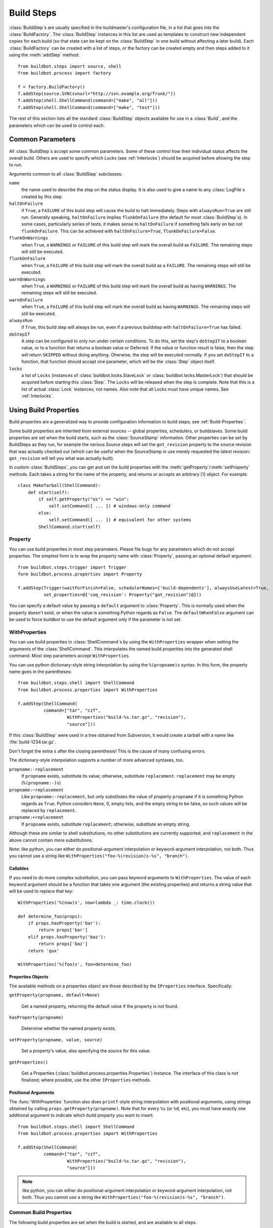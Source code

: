 .. -*- rst -*-
.. _Build-Steps:

Build Steps
-----------

.. todo::
    go over this file to organize into classes
    and be sure all index entries are in place

.. TODO:
.. @bsindex buildbot.steps.python_twisted.HLint
.. @bsindex buildbot.steps.python_twisted.Trial
.. @bsindex buildbot.steps.python_twisted.ProcessDocs
.. @bsindex buildbot.steps.python_twisted.BuildDebs
.. @bsindex buildbot.steps.python_twisted.RemovePYCs

:class:`BuildStep`\s are usually specified in the buildmaster's
configuration file, in a list that goes into the :class:`BuildFactory`.
The :class:`BuildStep` instances in this list are used as templates to
construct new independent copies for each build (so that state can be
kept on the :class:`BuildStep` in one build without affecting a later
build). Each :class:`BuildFactory` can be created with a list of steps,
or the factory can be created empty and then steps added to it using
the :meth:`addStep` method::

    from buildbot.steps import source, shell
    from buildbot.process import factory
    
    f = factory.BuildFactory()
    f.addStep(source.SVN(svnurl="http://svn.example.org/Trunk/"))
    f.addStep(shell.ShellCommand(command=["make", "all"]))
    f.addStep(shell.ShellCommand(command=["make", "test"]))

The rest of this section lists all the standard :class:`BuildStep` objects
available for use in a :class:`Build`, and the parameters which can be used to
control each.

.. _Common-Parameters:

Common Parameters
~~~~~~~~~~~~~~~~~

All :class:`BuildStep`\s accept some common parameters. Some of these control
how their individual status affects the overall build. Others are used
to specify which `Locks` (see :ref:`Interlocks`) should be
acquired before allowing the step to run.

Arguments common to all :class:`BuildStep` subclasses:

``name``
    the name used to describe the step on the status display. It is also
    used to give a name to any :class:`LogFile`\s created by this step.

``haltOnFailure``
    if ``True``, a ``FAILURE`` of this build step will cause the build to halt
    immediately. Steps with ``alwaysRun=True`` are still run. Generally
    speaking, ``haltOnFailure`` implies ``flunkOnFailure`` (the default for most
    :class:`BuildStep`\s). In some cases, particularly series of tests, it makes sense
    to ``haltOnFailure`` if something fails early on but not ``flunkOnFailure``.
    This can be achieved with ``haltOnFailure=True``, ``flunkOnFailure=False``.

``flunkOnWarnings``
    when ``True``, a ``WARNINGS`` or ``FAILURE`` of this build step will mark the
    overall build as ``FAILURE``. The remaining steps will still be executed.

``flunkOnFailure``
    when ``True``, a ``FAILURE`` of this build step will mark the overall build as
    a ``FAILURE``. The remaining steps will still be executed.

``warnOnWarnings``
    when ``True``, a ``WARNINGS`` or ``FAILURE`` of this build step will mark the
    overall build as having ``WARNINGS``. The remaining steps will still be
    executed.

``warnOnFailure``
    when ``True``, a ``FAILURE`` of this build step will mark the overall build as
    having ``WARNINGS``. The remaining steps will still be executed.

``alwaysRun``
    if ``True``, this build step will always be run, even if a previous buildstep
    with ``haltOnFailure=True`` has failed.

``doStepIf``
    A step can be configured to only run under certain conditions.  To do this, set
    the step's ``doStepIf`` to a boolean value, or to a function that returns a
    boolean value or Deferred.  If the value or function result is false, then the step will
    return ``SKIPPED`` without doing anything.  Oherwise, the step will be executed
    normally.  If you set ``doStepIf`` to a function, that function should
    accept one parameter, which will be the :class:`Step` object itself.

``locks``
    a list of ``Locks`` (instances of :class:`buildbot.locks.SlaveLock` or
    :class:`buildbot.locks.MasterLock`) that should be acquired before starting this
    :class:`Step`. The ``Locks`` will be released when the step is complete. Note that this is a
    list of actual :class:`Lock` instances, not names. Also note that all Locks must have
    unique names.  See :ref:`Interlocks`.

.. _Using-Build-Properties:

.. index:: Properties

Using Build Properties
~~~~~~~~~~~~~~~~~~~~~~

Build properties are a generalized way to provide configuration
information to build steps; see :ref:`Build-Properties`.

Some build properties are inherited from external sources -- global
properties, schedulers, or buildslaves.  Some build properties are
set when the build starts, such as the :class:`SourceStamp` information. Other
properties can be set by BuildSteps as they run, for example the
various Source steps will set the ``got_revision`` property to the
source revision that was actually checked out (which can be useful
when the SourceStamp in use merely requested the `latest revision`:
``got_revision`` will tell you what was actually built).

In custom :class:`BuildSteps`, you can get and set the build properties with
the :meth:`getProperty`/:meth:`setProperty` methods. Each takes a string
for the name of the property, and returns or accepts an
arbitrary [#]_ object. For example::

    class MakeTarball(ShellCommand):
        def start(self):
            if self.getProperty("os") == "win":
                self.setCommand([ ... ]) # windows-only command
            else:
                self.setCommand([ ... ]) # equivalent for other systems
            ShellCommand.start(self)


.. index:: Property

.. _Property:

Property
++++++++

You can use build properties in most step paramaters.  Please file bugs for any
parameters which do not accept properties.  The simplest form is to wrap the
property name with :class:`Property`, passing an optional default
argument. ::

   from buildbot.steps.trigger import Trigger
   form buildbot.process.properties import Property

   f.addStep(Trigger(waitForFinish=False, schedulerNames=['build-dependents'], alwaysUseLatest=True,
             set_properties=@{'coq_revision': Property("got_revision")@}))

You can specify a default value by passing a ``default`` argument to
:class:`Property`. This is normally used when the property doesn't exist,
or when the value is something Python regards as ``False``. The ``defaultWhenFalse``
argument can be used to force buildbot to use the default argument only
if the parameter is not set.

.. index:: WithProperties

.. _WithProperties:

WithProperties
++++++++++++++


You can use build properties in :class:`ShellCommand`\s by using the
``WithProperties`` wrapper when setting the arguments of
the :class:`ShellCommand`. This interpolates the named build properties
into the generated shell command.  Most step parameters accept
``WithProperties``.

You can use python dictionary-style string interpolation by using
the ``%(propname)s`` syntax. In this form, the property name goes
in the parentheses::

    from buildbot.steps.shell import ShellCommand
    from buildbot.process.properties import WithProperties
    
    f.addStep(ShellCommand(
              command=["tar", "czf",
                       WithProperties("build-%s.tar.gz", "revision"),
                       "source"]))

If this :class:`BuildStep` were used in a tree obtained from Subversion, it
would create a tarball with a name like :file:`build-1234.tar.gz`.

Don't forget the extra ``s`` after the closing parenthesis! This is
the cause of many confusing errors.

The dictionary-style interpolation supports a number of more advanced
syntaxes, too.

``propname:-replacement``
    If ``propname`` exists, substitute its value; otherwise,
    substitute ``replacement``. ``replacement`` may be empty
    (``%(propname:-)s``)

``propname:~replacement``
    Like ``propname:-replacement``, but only substitutes the value
    of property ``propname`` if it is something Python regards as ``True``.
    Python considers ``None``, 0, empty lists, and the empty string to be 
    false, so such values will be replaced by ``replacement``.

``propname:+replacement``
    If ``propname`` exists, substitute ``replacement``; otherwise,
    substitute an empty string.

Although these are similar to shell substitutions, no other
substitutions are currently supported, and ``replacement`` in the
above cannot contain more substitutions.

Note: like python, you can either do positional-argument interpolation
*or* keyword-argument interpolation, not both. Thus you cannot use
a string like ``WithProperties("foo-%(revision)s-%s", "branch")``.


Callables
#########

If you need to do more complex substitution, you can pass keyword
arguments to ``WithProperties``. The value of each keyword argument
should be a function that takes one argument (the existing properties)
and returns a string value that will be used to replace that key::

    WithProperties('%(now)s', now=lambda _: time.clock())

    def determine_foo(props):
        if props.hasProperty('bar'):
            return props['bar']
        elif props.hasProperty('baz'):
            return props['baz']
        return 'qux'

    WithProperties('%(foo)s', foo=determine_foo)

Properties Objects
##################

The available methods on a properties object are those described by the
``IProperties`` interface.  Specifically:

``getProperty(propname, default=None)``

    Get a named property, returning the default value if the property is not found.

``hasProperty(propname)``

    Determine whether the named property exists.

``setProperty(propname, value, source)``

    Set a property's value, also specifying the source for this value.

``getProperties()``

    Get a Properties (:class:`buildbot.process.properties.Properties`) instance.  The
    interface of this class is not finalized; where possible, use the other
    ``IProperties`` methods.

Positional Arguments
####################

The :func:`WithProperties` function also does ``printf``\-style string
interpolation with positional arguments, using strings obtained by calling
``props.getProperty(propname)``. Note that for every ``%s`` (or
``%d``, etc), you must have exactly one additional argument to
indicate which build property you want to insert. ::

    from buildbot.steps.shell import ShellCommand
    from buildbot.process.properties import WithProperties

    f.addStep(ShellCommand(
              command=["tar", "czf",
                       WithProperties("build-%s.tar.gz", "revision"),
                       "source"]))

.. note:: like python, you can either do positional-argument interpolation
   *or* keyword-argument interpolation, not both. Thus you cannot use
   a string like ``WithProperties("foo-%(revision)s-%s", "branch")``.


.. _Common-Build-Properties:

Common Build Properties
+++++++++++++++++++++++

The following build properties are set when the build is started, and
are available to all steps.

``branch``
    This comes from the build's :class:`SourceStamp`, and describes which branch is
    being checked out. This will be ``None`` (which interpolates into
    ``WithProperties`` as an empty string) if the build is on the
    default branch, which is generally the trunk. Otherwise it will be a
    string like ``branches/beta1.4``. The exact syntax depends upon the VC
    system being used.

``revision``
    This also comes from the :class:`SourceStamp`, and is the revision of the source code
    tree that was requested from the VC system. When a build is requested of a
    specific revision (as is generally the case when the build is triggered by
    Changes), this will contain the revision specification. This is always a
    string, although the syntax depends upon the VC system in use: for SVN it is an
    integer, for Mercurial it is a short string, for Darcs it is a rather large
    string, etc.
    
    If the :guilabel:`force build` button was pressed, the revision will be ``None``,
    which means to use the most recent revision available.  This is a `trunk
    build`. This will be interpolated as an empty string.

``got_revision``
    This is set when a :class:`Source` step checks out the source tree, and
    provides the revision that was actually obtained from the VC system.
    In general this should be the same as ``revision``, except for
    trunk builds, where ``got_revision`` indicates what revision was
    current when the checkout was performed. This can be used to rebuild
    the same source code later.
    
    .. note:: For some VC systems (Darcs in particular), the revision is a
       large string containing newlines, and is not suitable for interpolation
       into a filename.

``buildername``
    This is a string that indicates which :class:`Builder` the build was a part of.
    The combination of buildername and buildnumber uniquely identify a
    build.

``buildnumber``
    Each build gets a number, scoped to the :class:`Builder` (so the first build
    performed on any given :class:`Builder` will have a build number of 0). This
    integer property contains the build's number.

``slavename``
    This is a string which identifies which buildslave the build is
    running on.

``scheduler``
    If the build was started from a scheduler, then this property will
    contain the name of that scheduler.

``repository``
    The repository of the sourcestamp for this build

``project``
    The project of the sourcestamp for this build

``workdir``

    The absolute path of the base working directory on the slave, of the current
    builder.

.. _Source-Checkout:

Source Checkout
~~~~~~~~~~~~~~~

    **WARNING:** New source checkout steps are recently developed
    and not stable yet. If you find any bugs please report them
    `here <http://trac.buildbot.net/newticket>`_. Old source steps
    are :ref:`Source-Checkout-Old`.

.. py:module:: buildbot.steps.source

At the moment, Buildbot contains two implementations of source steps.  The new
implementation handles most of the logic on the master side, and has a simpler,
more unified approach.  The older implementation
(:ref:`Source-Checkout-Old`) handles the logic on the slave side, and
some of the classes have a bewildering array of options.

New users should, where possible, use the new implementations.  The old
implementations will be deprecated in a later release.  Old users should take
this opportunity to switch to the new implementations while both are supported
by Buildbot.

Parameters
++++++++++

All source checkout steps accept some common parameters to control how they get
the sources and where they should be placed. The remaining per-VC-system
parameters are mostly to specify where exactly the sources are coming from.

``mode``
``method``

    These two parameters specify the means by which the source is checked out.
    ``mode`` specifies the type of checkout and ``method`` tells about the
    way to implement it. ::

        factory = BuildFactory()
        from buildbot.steps.source.mercurial import Mercurial
        factory.addStep(Mercurial(repourl='path/to/repo', mode='full', method='fresh'))

    The ``mode`` parameter a string describing the kind of VC operation that is
    desired, defaulting to ``incremental``.  The options are

    ``incremental``
        Update the source to the desired revision, but do not remove any other files
        generated by previous builds.  This allows compilers to take advantage of
        object files from previous builds.  This mode is exactly same as the old
        ``update`` mode.

    ``full``
        Update the source, but delete remnants of previous builds.  Build steps that
        follow will need to regenerate all object files.

    Methods are specific to the version-control system in question, as they may
    take advantage of special behaviors in that version-control system that can
    make checkouts more efficient or reliable.

``workdir``
    like all Steps, this indicates the directory where the build will take
    place. Source Steps are special in that they perform some operations
    outside of the workdir (like creating the workdir itself).

``alwaysUseLatest``
    if True, bypass the usual ``update to the last Change`` behavior, and
    always update to the latest changes instead.

``retry``
    If set, this specifies a tuple of ``(delay, repeats)`` which means
    that when a full VC checkout fails, it should be retried up to
    ``repeats`` times, waiting ``delay`` seconds between attempts. If
    you don't provide this, it defaults to ``None``, which means VC
    operations should not be retried. This is provided to make life easier
    for buildslaves which are stuck behind poor network connections.

``repository``
    The name of this parameter might vary depending on the Source step you
    are running. The concept explained here is common to all steps and
    applies to ``repourl`` as well as for ``baseURL`` (when
    applicable). Buildbot, now being aware of the repository name via the
    :class:`ChangeSource` step might in some cases not need the repository URL. There
    are multiple way to pass it through to this step, corresponding to
    the type of the parameter given to this step:

    ``None``
        In the case where no parameter is specified, the repository URL will
        be taken directly from the Change property. This value should be used
        if your ChangeSource step has all the information about how to reach
        the Change.

    string
        The parameter might be a string. In this case, this string
        will be used as the full repository URL. The value coming from
        the ChangeSource step will be ignored.

    format string
        If the parameter is a string containing @code{%s}, then the
        repository property from the Change will be substituted in
        place of the ``%s``. This is usefull when the ChangeSource
        step knows where the repository resides locally, but doesn't
        know the scheme used to access it. For instance,
        ``ssh://server/%s`` makes sense if the repository property is
        the local path of the repository.

    dict
        In this case, the repository URL will be the value indexed by the
        repository property in the dict given as parameter.

    callable
        The callable given as parameter will take the repository property from
        the Change and its return value will be used as repository URL.

``timeout``
    Specifies the timeout for slave-side operations, in seconds.  If
    your repositories are particularly large, then you may need to
    increase this  value from its default of 1200 (20 minutes).

``logEnviron``
    If this option is true (the default), then the step's logfile will
    describe the environment variables on the slave. In situations
    where the environment is not relevant and is long, it may be
    easier to set logEnviron=False.

``env``
    a dictionary of environment strings which will be added to the
    child command's environment.

Use of :ref:`WithProperties` with string, dict and callable is supported.


.. _Step-Mercurial:

.. index:: Mercurial Checkout

Mercurial
+++++++++

.. py:class:: buildbot.steps.source.mercurial.Mercurial

The :class:`Mercurial` build step performs a `Mercurial <http://selenic.com/mercurial>`_
(aka ``hg``) checkout or update.

Branches are available in two modes: ``dirname``, where the name of the branch is
a suffix of the name of the repository, or ``inrepo``, which uses hg's
named-branches support. Make sure this setting matches your changehook, if you
have that installed.

.. code-block:: python

   factory = BuildFactory()
   from buildbot.steps.source.mercurial import Mercurial
   factory.addStep(Mercurial(repourl='path/to/repo', mode='full',
                             method='fresh', branchType='inrepo'))

The Mercurial step takes the following arguments:

``repourl``
   (required unless ``baseURL`` is provided): the URL at which the
   Mercurial source repository is available.

``baseURL``
   (required unless ``repourl`` is provided): the base repository URL,
   to which a branch name will be appended. It should probably end in a
   slash.

``defaultBranch``
   (allowed if and only if ``baseURL`` is provided): this specifies
   the name of the branch to use when a Build does not provide one of
   its own. This will be appended to ``baseURL`` to create the
   string that will be passed to the ``hg clone`` command.

``branchType``
   either 'dirname' (default) or 'inrepo' depending on whether the
   branch name should be appended to the ``baseURL`` or the branch
   is a mercurial named branch and can be found within the ``repourl``.

``clobberOnBranchChange``
   boolean, defaults to ``True``. If set and using inrepos branches,
   clobber the tree at each branch change. Otherwise, just update to
   the branch.

``mode``
``method``

   Mercurial's incremental mode does not require a method.  The full mode has
   three methods defined:


   ``clobber``
      It removes the build directory entirely then makes full clone
      from repo. This can be slow as it need to clone whole repository

   ``fresh``
      This remove all other files except those tracked by VCS. First
      it does :command:`hg purge --all` then pull/update

   ``clean``
      All the files which are tracked by Mercurial and listed ignore
      files are not deleted. Remaining all other files will be deleted
      before pull/update. This is equivalent to :command:`hg purge`
      then pull/update. 


.. _Step-Git:

.. index:: Git Checkout

Git
+++

.. py:class:: buildbot.steps.source.git.Git

The ``Git`` build step clones or updates a `Git <http://git.or.cz/>`_
repository and checks out the specified branch or revision. Note that
the buildbot supports Git version 1.2.0 and later: earlier versions
(such as the one shipped in Ubuntu 'Dapper') do not support the
:command:`git init` command that the buildbot uses.

The Git step takes the following arguments:

``repourl``
   (required): the URL of the upstream Git repository.

``branch``
   (optional): this specifies the name of the branch to use when a
   Build does not provide one of its own. If this this parameter is
   not specified, and the Build does not provide a branch, the
   ``master`` branch will be used.

``submodules``
   (optional): when initializing/updating a Git repository, this
   decides whether or not buildbot should consider git submodules.
   Default: ``False``.

``shallow``
   (optional): instructs git to attempt shallow clones (``--depth
   1``). If the user/scheduler asks for a specific revision, this
   parameter is ignored. 

``progress``
   (optional): passes the (``--progress``) flag to (:command:`git
   fetch`). This solves issues of long fetches being killed due to
   lack of output, but requires Git 1.7.2 or later.

``retryFetch``
   (optional): this value defaults to ``False``. In any case if
   fetch fails buildbot retries to fetch again instead of failing the
   entire source checkout.

``clobberOnFailure``
   (optional): defaults to ``False``. If a fetch or full clone
   fails we can checkout source removing everything. This way new
   repository will be cloned. If retry fails it fails the source
   checkout step.

``mode``
``method``

   Git's incremental mode does not require a method.  The full mode has
   four methods defined:


   ``clobber``
      It removes the build directory entirely then makes full clone
      from repo. This can be slow as it need to clone whole repository

   ``fresh``
      This remove all other files except those tracked by Git. First
      it does :command:`git clean -d -f -x` then fetch/checkout to a
      specified revision(if any). This option is equal to update mode
      with ``ignore_ignores=True`` in old steps.

   ``clean``
      All the files which are tracked by Git and listed ignore files
      are not deleted. Remaining all other files will be deleted
      before fetch/checkout. This is equivalent to :command:`git clean
      -d -f` then fetch. This is equivalent to
      ``ignore_ignores=False`` in old steps.

   ``copy``
      This first checkout source into source directory then copy the
      ``source`` directory to ``build`` directory then performs the
      build operation in the copied directory. This way we make fresh
      builds with very less bandwidth to download source. The behavior
      of source checkout follows exactly same as incremental. It
      performs all the incremental checkout behavior in ``source``
      directory.

.. _Step-SVN:

.. index::
   SVN Checkout 
   SVN
   Build Steps; SVN

SVN
+++

.. py:class:: buildbot.steps.source.svn.SVN


The :class:`SVN` build step performs a `Subversion <http://subversion.tigris.org>`_
checkout or update. There are two
basic ways of setting up the checkout step, depending upon whether you
are using multiple branches or not.

The most versatile way to create the :class:`SVN` step is with the
``svnurl`` argument:

``svnurl``
   (required): this specifies the ``URL`` argument that will be
   given to the :command:`svn checkout` command. It dictates both where
   the repository is located and which sub-tree should be
   extracted. In this respect, it is like a combination of the CVS
   ``cvsroot`` and ``cvsmodule`` arguments. For example, if you
   are using a remote Subversion repository which is accessible
   through HTTP at a URL of ``http://svn.example.com/repos``, and
   you wanted to check out the ``trunk/calc`` sub-tree, you would
   use ``svnurl="http://svn.example.com/repos/trunk/calc"`` as an
   argument to your :class:`SVN` step.

The ``svnurl`` argument can be considered as a universal means to
create the :class:`SVN` step as it ignores the branch information in the
:class:`SourceStamp`.

Alternatively, if you are building from multiple branches, then you
should preferentially create the :class:`SVN` step with the
``baseURL`` and ``defaultBranch`` arguments instead:

``baseURL``
   (required): this specifies the base repository URL, to which a
   branch name will be appended. Alternatively, ``baseURL`` can
   contain a ``%%BRANCH%%`` placeholder, which will be replaced with
   the branch name. ``baseURL`` should probably end in a slash.

   For flexibility, ``baseURL`` may contain a ``%%BRANCH%%``
   placeholder, which will be replaced either by the branch in the
   SourceStamp or the default specified in ``defaultBranch``. ::

      source.SVN( mode='update',
                  baseURL='svn://svn.example.org/svn/%%BRANCH%%/myproject',
                  defaultBranch='trunk' )

``defaultBranch``
   (optional): this specifies the name of the branch to use when a
   Build does not provide one of its own. This is a string that will
   be appended to ``baseURL`` to create the URL that will be passed to
   the :command:`svn checkout` command. If you use ``baseURL``
   without specifying ``defaultBranch`` every :class:`ChangeStamp`
   must come with a valid (not None) ``branch``.

   It is possible to mix to have a mix of :class:`SVN` steps that use
   either the ``svnurl` or ``baseURL`` arguments but not both at
   the same time.

``username``
   (optional): if specified, this will be passed to the ``svn``
   binary with a ``--username`` option. 

``password``
   (optional): if specified, this will be passed to the ``svn`` binary
   with a ``--password`` option. The password itself will be suitably
   obfuscated in the logs.

``extra_args``
   (optional): if specified, an array of strings that will be passed
   as extra arguments to the ``svn`` binary.

``keep_on_purge``
   (optional): specific files or directories to keep between purges,
   like some build outputs that can be reused between builds. 

``depth``
   (optional): Specify depth argument to achieve sparse checkout.
   Only available if slave has Subversion 1.5 or higher. 

   If set to ``empty`` updates will not pull in any files or
   subdirectories not already present. If set to ``files``, updates will
   pull in any files not already present, but not directories.  If set
   to ``immediates``, updates will pull in any files or subdirectories
   not already present, the new subdirectories will have depth: empty.
   If set to ``infinity``, updates will pull in any files or
   subdirectories not already present; the new subdirectories will
   have depth-infinity. Infinity is equivalent to SVN default update
   behavior, without specifying any depth argument. 

``mode``
``method``

   SVN's incremental mode does not require a method.  The full mode
   has four methods defined:

  ``clobber``
      It removes the working directory for each build then makes full checkout.

   ``fresh``
      This always always purges local changes before updating. This
      deletes unversioned files and reverts everything that would
      appear in a :command:`svn status --no-ignore`. This is equivalent
      to the old update mode with ``always_purge``. 

   ``clean``
      This is same as fresh except that it deletes all unversioned
      files generated by :command:`svn status`.

   ``copy``
      This first checkout source into source directory then copy the
      ``source`` directory to ``build`` directory then performs
      the build operation in the copied directory. This way we make
      fresh builds with very less bandwidth to download source. The
      behavior of source checkout follows exactly same as
      incremental. It performs all the incremental checkout behavior
      in ``source`` directory.
   ``export``
      Functionality is same as ``methd='copy'``. The only difference
      is it uses ``snv export`` to create build directory so that
      there's no ``.svn`` directory.

If you are using branches, you must also make sure your
``ChangeSource`` will report the correct branch names.

branch example
##############

Let's suppose that the ``MyProject`` repository uses branches for the
trunk, for various users' individual development efforts, and for
several new features that will require some amount of work (involving
multiple developers) before they are ready to merge onto the trunk.
Such a repository might be organized as follows::

   svn://svn.example.org/MyProject/trunk
   svn://svn.example.org/MyProject/branches/User1/foo
   svn://svn.example.org/MyProject/branches/User1/bar
   svn://svn.example.org/MyProject/branches/User2/baz
   svn://svn.example.org/MyProject/features/newthing
   svn://svn.example.org/MyProject/features/otherthing

Further assume that we want the Buildbot to run tests against the
trunk and against all the feature branches (i.e., do a
checkout/compile/build of branch X when a file has been changed on
branch X, when X is in the set [trunk, features/newthing,
features/otherthing]). We do not want the Buildbot to automatically
build any of the user branches, but it should be willing to build a
user branch when explicitly requested (most likely by the user who
owns that branch).

There are three things that need to be set up to accommodate this
system. The first is a ChangeSource that is capable of identifying the
branch which owns any given file. This depends upon a user-supplied
function, in an external program that runs in the SVN commit hook and
connects to the buildmaster's :class:`PBChangeSource` over a TCP
connection. (you can use the ``buildbot sendchange`` utility
for this purpose, but you will still need an external program to
decide what value should be passed to the ``--branch=`` argument).
For example, a change to a file with the SVN URL of
``svn://svn.example.org/MyProject/features/newthing/src/foo.c`` should
be broken down into a :class:`Change` instance with
``branch='features/newthing'`` and ``file='src/foo.c'``.

The second piece is an :class:`AnyBranchScheduler` which will pay
attention to the desired branches. It will not pay attention to the
user branches, so it will not automatically start builds in response
to changes there. The AnyBranchScheduler class requires you to
explicitly list all the branches you want it to use, but it would not
be difficult to write a subclass which used
``branch.startswith('features/'`` to remove the need for this
explicit list. Or, if you want to build user branches too, you can use
AnyBranchScheduler with ``branches=None`` to indicate that you want
it to pay attention to all branches.

The third piece is an :class:`SVN` checkout step that is configured to
handle the branches correctly, with a ``baseURL`` value that
matches the way the ChangeSource splits each file's URL into base,
branch, and file. ::

   from buildbot.changes.pb import PBChangeSource
   from buildbot.scheduler import AnyBranchScheduler
   from buildbot.process import source, factory
   from buildbot.steps import source, shell

   c['change_source'] = PBChangeSource()
   s1 = AnyBranchScheduler('main',
                           ['trunk', 'features/newthing',
                            'features/otherthing'], 
                           10*60, ['test-i386', 'test-ppc'])
   c['schedulers'] = [s1]

   f = factory.BuildFactory()
   f.addStep(source.SVN(mode='update',
                        baseURL='svn://svn.example.org/MyProject/',
                        defaultBranch='trunk'))
   f.addStep(shell.Compile(command="make all"))
   f.addStep(shell.Test(command="make test"))

   c['builders'] = [
     {'name':'test-i386', 'slavename':'bot-i386',
      'builddir':'test-i386', 'factory':f },
     {'name':'test-ppc', 'slavename':'bot-ppc', 'builddir':'test-ppc',
      'factory':f },
   ]

In this example, when a change arrives with a ``branch`` attribute of
``trunk``, the resulting build will have a SVN step that concatenates
``svn://svn.example.org/MyProject/`` (the baseURL) with ``trunk`` (the branch
name) to get the correct svn command. If the ``newthing`` branch has a change
to ``src/foo.c``, then the SVN step will concatenate
``svn://svn.example.org/MyProject/`` with ``features/newthing`` to get the
svnurl for checkout.

.. _Step-CVS:

.. index::
   CVS Checkout 
   CVS
   Build Steps; CVS

CVS
+++

.. py:class:: buildbot.steps.source.cvs.CVS

The :class:`CVS` build step performs a `CVS <http://www.nongnu.org/cvs/>`_
heckout or update. It takes the following arguments:

``cvsroot``

    (required): specify the CVSROOT value, which points to a CVS repository,
    probably on a remote machine. For example, if Buildbot was hosted in CVS
    then the cvsroot value you would use to get a copy of the Buildbot source
    code might be
    ``:pserver:anonymous@@cvs.sourceforge.net:/cvsroot/buildbot``.

``cvsmodule``
    (required): specify the cvs ``module``, which is generally a
    subdirectory of the CVSROOT. The cvsmodule for the Buildbot source code is
    ``buildbot``.

``branch``
    a string which will be used in a ``-r`` argument. This is most useful for
    specifying a branch to work on. Defaults to ``HEAD``.

``global_options``
    a list of flags to be put before the argument ``checkout`` in the CVS
    command.

``extra_options``
    a list of flags to be put after the ``checkout`` in the CVS command.

``mode``
``method``

    No method is needed for incremental mode.  For full mode, ``method`` can
    take the values shown below. If no value is given, it defaults to
    ``fresh``.

``clobber``
    This specifies to remove the ``workdir`` and make a full checkout.

``fresh``
    This method first runs ``cvsdisard`` in the build directory, then updates
    it.  This requires ``cvsdiscard`` which is a part of the cvsutil package.

``clean``
    This method is the same as ``method='fresh'``, but it runs ``cvsdiscard
    --ignore`` instead of ``cvsdiscard``.

``copy``
    This maintains a ``source`` directory for source, which it updates copies to
    the build directory.  This allows Buildbot to start with a fresh directory,
    without downloading the entire repository on every build.

.. _Source-Checkout-Old:

Source Checkout (Old)
~~~~~~~~~~~~~~~~~~~~~

The first step of any build is typically to acquire the source code
from which the build will be performed. There are several classes to
handle this, one for each of the different source control system that
Buildbot knows about. For a description of how Buildbot treats source
control in general, see :ref:`Version-Control-Systems`.

All source checkout steps accept some common parameters to control how
they get the sources and where they should be placed. The remaining
per-VC-system parameters are mostly to specify where exactly the
sources are coming from.

``mode``
    a string describing the kind of VC operation that is desired. Defaults
    to ``update``.

    ``update``
        specifies that the CVS checkout/update should be performed
        directly into the workdir. Each build is performed in the same
        directory, allowing for incremental builds. This minimizes
        disk space, bandwidth, and CPU time. However, it may encounter
        problems if the build process does not handle dependencies
        properly (sometimes you must do a *clean build* to make sure
        everything gets compiled), or if source files are deleted but
        generated files can influence test behavior (e.g. python's
        .pyc files), or when source directories are deleted but
        generated files prevent CVS from removing them. Builds ought
        to be correct regardless of whether they are done *from
        scratch* or incrementally, but it is useful to test both
        kinds: this mode exercises the incremental-build style.

    ``copy``
        specifies that the CVS workspace should be maintained in a
        separate directory (called the :file:`copydir`), using
        checkout or update as necessary. For each build, a new workdir
        is created with a copy of the source tree (``rm -rf workdir;
        cp -r copydir workdir``). This doubles the disk space
        required, but keeps the bandwidth low (update instead of a
        full checkout). A full 'clean' build is performed each
        time. This avoids any generated-file build problems, but is
        still occasionally vulnerable to CVS problems such as a
        repository being manually rearranged, causing CVS errors on
        update which are not an issue with a full checkout.

        .. TODO: something is screwy about this, revisit. Is it the source
           directory or the working directory that is deleted each time?

    ``clobber``
        specifies that the working directory should be deleted each
        time, necessitating a full checkout for each build. This
        insures a clean build off a complete checkout, avoiding any of
        the problems described above. This mode exercises the
        *from-scratch* build style.

    ``export``
        this is like ``clobber``, except that the ``cvs export``
        command is used to create the working directory. This command
        removes all CVS metadata files (the :file:`CVS/` directories)
        from the tree, which is sometimes useful for creating source
        tarballs (to avoid including the metadata in the tar file).

``workdir``
    like all :class:`Step`\s, this indicates the directory where the build will take
    place. Source Steps are special in that they perform some operations
    outside of the workdir (like creating the workdir itself).

``alwaysUseLatest``
    if ``True``, bypass the usual `update to the last Change` behavior, and
    always update to the latest changes instead.

``retry``
    If set, this specifies a tuple of ``(delay, repeats)`` which means
    that when a full VC checkout fails, it should be retried up to
    `repeats` times, waiting `delay` seconds between attempts. If
    you don't provide this, it defaults to ``None``, which means VC
    operations should not be retried. This is provided to make life easier
    for buildslaves which are stuck behind poor network connections.

``repository``
    The name of this parameter might varies depending on the Source step you
    are running. The concept explained here is common to all steps and
    applies to ``repourl`` as well as for ``baseURL`` (when
    aplicable). Buildbot, now being aware of the repository name via the
    :class:`ChangeSource` step might in some cases not need the repository url. There
    are multiple way to pass it through to this step, those correspond to
    the type of the parameter given to this step:

    ``None``
        In the case where no paraneter is specified, the repository url will be
        taken exactly from the Change property. You are looking for that one if
        your ChangeSource step has all informations about how to reach the
        Change.
    
    ``string``
        The parameter might be a string, in this case, this string will be taken
        as the repository url, and nothing more. the value coming from the
        ChangeSource step will be forgotten.
    
    ``format string``
        If the parameter is a string containing ``%s``, then this the
        repository property from the :class:`Change` will be place in place of the
        ``%s``. This is usefull when the :class:`ChangeSource` step knows where the
        repository resides locally, but don't know the scheme used to access
        it. For instance ``ssh://server/%s`` makes sense if the the
        repository property is the local path of the repository.
    
    ``dict``
        In this case, the repository URL will be the value indexed by the
        repository property in the dict given as parameter.
    
    ``callable``
        The callable given as parameter will take the repository property from
        the Change and its return value will be used as repository URL.

    .. note:: this is quite similar to the mechanism used by the
       WebStatus for the ``changecommentlink``, ``projects`` or
       ``repositories`` parameter.

``timeout``
    Specifies the timeout for slave-side operations, in seconds.  If
    your repositories are particularly large, then you may need to
    increase this  value from its default of 1200 (20 minutes).


My habit as a developer is to do a ``cvs update`` and :command:`make` each
morning. Problems can occur, either because of bad code being checked in, or
by incomplete dependencies causing a partial rebuild to fail where a
complete from-scratch build might succeed. A quick Builder which emulates
this incremental-build behavior would use the ``mode='update'``
setting.

On the other hand, other kinds of dependency problems can cause a clean
build to fail where a partial build might succeed. This frequently results
from a link step that depends upon an object file that was removed from a
later version of the tree: in the partial tree, the object file is still
around (even though the Makefiles no longer know how to create it).

`official` builds (traceable builds performed from a known set of
source revisions) are always done as clean builds, to make sure it is
not influenced by any uncontrolled factors (like leftover files from a
previous build). A `full` :class:`Builder` which behaves this way would want
to use the ``mode='clobber'`` setting.

Each VC system has a corresponding source checkout class: their
arguments are described on the following pages.

.. _Step-CVS-Old:

CVS (Old)
+++++++++


The :class:`CVS` build step performs a `CVS <http://www.nongnu.org/cvs/>`_
checkout or update. It takes the following arguments:

``cvsroot``
    (required): specify the CVSROOT value, which points to a CVS
    repository, probably on a remote machine. For example, the cvsroot
    value you would use to get a copy of the Buildbot source code is
    ``:pserver:anonymous@@cvs.sourceforge.net:/cvsroot/buildbot``

``cvsmodule``
    (required): specify the cvs @code{module}, which is generally a
    subdirectory of the CVSROOT. The `cvsmodule` for the Buildbot source
    code is ``buildbot``.

``branch``
    a string which will be used in a :option:`-r` argument. This is most
    useful for specifying a branch to work on. Defaults to ``HEAD``.

``global_options``
    a list of flags to be put before the verb in the CVS command.

``checkout_options``

``export_options``

``extra_options``
    a list of flags to be put after the verb in the CVS command.
    ``checkout_options`` is only used for checkout operations,
    ``export_options`` is only used for export operations, and
    ``extra_options`` is used for both.

``checkoutDelay``
    if set, the number of seconds to put between the timestamp of the last
    known Change and the value used for the :option:`-D` option. Defaults to
    half of the parent :class:`Build`\'s ``treeStableTimer``.

.. _Step-SVN-Old:

SVN (Old)
+++++++++

The :class:`SVN` build step performs a
`Subversion <http://subversion.tigris.org>`_ checkout or update.
There are two basic ways of setting up the checkout step, depending
upon whether you are using multiple branches or not.

The most versatile way to create the :class:`SVN` step is with the
``svnurl`` argument:

``svnurl``
    (required): this specifies the ``URL`` argument that will be given
    to the ``svn checkout`` command. It dictates both where the
    repository is located and which sub-tree should be extracted. In this
    respect, it is like a combination of the CVS ``cvsroot`` and
    ``cvsmodule`` arguments. For example, if you are using a remote
    Subversion repository which is accessible through HTTP at a URL of
    ``http://svn.example.com/repos``, and you wanted to check out the
    ``trunk/calc`` sub-tree, you would use
    ``svnurl="http://svn.example.com/repos/trunk/calc"`` as an argument
    to your :class:`SVN` step.

The ``svnurl`` argument can be considered as a universal means to
create the :class:`SVN` step as it ignores the branch information in the
SourceStamp.

Alternatively, if you are building from multiple branches, then you
should preferentially create the :class:`SVN` step with the
``baseURL`` and ``defaultBranch`` arguments instead:

``baseURL``
    (required): this specifies the base repository URL, to which a branch
    name will be appended. It should probably end in a slash.

``defaultBranch``
    (optional): this specifies the name of the branch to use when a Build
    does not provide one of its own. This will be appended to
    ``baseURL`` to create the string that will be passed to the
    ``svn checkout`` command.

    It is possible to mix to have a mix of :class:`SVN` steps that use
    either the ``svnurl`` or  ``baseURL`` arguments but not both at
    the same time.

``username``
    (optional): if specified, this will be passed to the :command:`svn`
    binary with a :option:`--username` option.

``password``
    (optional): if specified, this will be passed to the @code{svn}
    binary with a :option:`--password` option.  The password itself will be
    suitably obfuscated in the logs.

``extra_args``
    (optional): if specified, an array of strings that will be passed as
    extra arguments to the :command:`svn` binary.

``keep_on_purge``
    (optional): specific files or directories to keep between purges,
    like some build outputs that can be reused between builds.

``ignore_ignores``
    (optional): when purging changes, don't use rules defined in
    ``svn:ignore`` properties and global-ignores in subversion/config.

``always_purge``
    (optional): if set to ``True``, always purge local changes before updating. This
    deletes unversioned files and reverts everything that would appear in a
    ``svn status``.

``depth``
    (optional): Specify depth argument to achieve sparse checkout.  Only
    available if slave has Subversion 1.5 or higher.

    If set to "empty" updates will not pull in any files or subdirectories not
    already present. If set to "files", updates will pull in any files not already
    present, but not directories. If set to "immediates", updates willl pull in any
    files or subdirectories not already present, the new subdirectories will have
    depth: empty. If set to "infinity", updates will pull in any files or
    subdirectories not already present; the new subdirectories will have
    depth-infinity. Infinity is equivalent to SVN default update behavior, without
    specifying any depth argument.


If you are using branches, you must also make sure your
:class:`ChangeSource` will report the correct branch names.

branch example
##############

Let's suppose that the `MyProject` repository uses branches for the
trunk, for various users' individual development efforts, and for
several new features that will require some amount of work (involving
multiple developers) before they are ready to merge onto the trunk.
Such a repository might be organized as follows:

.. code-block:: none

    svn://svn.example.org/MyProject/trunk
    svn://svn.example.org/MyProject/branches/User1/foo
    svn://svn.example.org/MyProject/branches/User1/bar
    svn://svn.example.org/MyProject/branches/User2/baz
    svn://svn.example.org/MyProject/features/newthing
    svn://svn.example.org/MyProject/features/otherthing

Further assume that we want the Buildbot to run tests against the
trunk and against all the feature branches (i.e., do a
checkout/compile/build of branch *X* when a file has been changed on
branch *X*, when *X* is in the set [trunk, features/newthing,
features/otherthing]). We do not want the Buildbot to automatically
build any of the user branches, but it should be willing to build a
user branch when explicitly requested (most likely by the user who
owns that branch).

There are three things that need to be set up to accomodate this
system. The first is a :class:`ChangeSource` that is capable of identifying the
branch which owns any given file. This depends upon a user-supplied
function, in an external program that runs in the SVN commit hook and
connects to the buildmaster's :class:`PBChangeSource` over a TCP
connection. (you can use the ``buildbot sendchange`` utility
for this purpose, but you will still need an external program to
decide what value should be passed to the :option:`--branch=` argument).
For example, a change to a file with the SVN url of
``svn://svn.example.org/MyProject/features/newthing/src/foo.c`` should
be broken down into a :class:`Change` instance with
``branch='features/newthing'`` and ``file='src/foo.c'``.

The second piece is an :class:`AnyBranchScheduler` which will pay
attention to the desired branches. It will not pay attention to the
user branches, so it will not automatically start builds in response
to changes there. The :class:`AnyBranchScheduler` class requires you to
explicitly list all the branches you want it to use, but it would not
be difficult to write a subclass which used
``branch.startswith('features/')`` to remove the need for this
explicit list. Or, if you want to build user branches too, you can use
:class:`AnyBranchScheduler` with ``branches=None`` to indicate that you want
it to pay attention to all branches.

The third piece is an :class:`SVN` checkout step that is configured to
handle the branches correctly, with a ``baseURL`` value that
matches the way the :class:`ChangeSource` splits each file's URL into base,
branch, and file. ::

    from buildbot.changes.pb import PBChangeSource
    from buildbot.scheduler import AnyBranchScheduler
    from buildbot.process import source, factory
    from buildbot.steps import source, shell
    
    c['change_source'] = PBChangeSource()
    s1 = AnyBranchScheduler('main',
                            ['trunk', 'features/newthing', 'features/otherthing'],
                            10*60, ['test-i386', 'test-ppc'])
    c['schedulers'] = [s1]
    
    f = factory.BuildFactory()
    f.addStep(source.SVN(mode='update',
                         baseURL='svn://svn.example.org/MyProject/',
                         defaultBranch='trunk'))
    f.addStep(shell.Compile(command="make all"))
    f.addStep(shell.Test(command="make test"))
    
    c['builders'] = [
      {'name':'test-i386', 'slavename':'bot-i386', 'builddir':'test-i386',
                           'factory':f },
      {'name':'test-ppc', 'slavename':'bot-ppc', 'builddir':'test-ppc',
                          'factory':f },
     ]

In this example, when a change arrives with a ``branch`` attribute
of `trunk`, the resulting build will have an SVN step that
concatenates ``svn://svn.example.org/MyProject/`` (the ``baseURL``) with
``trunk`` (the branch name) to get the correct svn command. If the
``newthing`` branch has a change to :file:`src/foo.c`, then the SVN step
will concatenate ``svn://svn.example.org/MyProject/`` with
``features/newthing`` to get the svnurl for checkout.

For added flexibility, ``baseURL`` may contain a ``%%BRANCH%%``
placeholder, which will be replaced either by the branch in the SourceStamp or
the default specified in ``defaultBranch``. ::

    source.SVN( mode='update',
                baseURL='svn://svn.example.org/svn/%%BRANCH%%/myproject',
                defaultBranch='trunk' )

.. index::
   Darcs (Old)
   Build Steps; Darcs (Old)

.. _Step-Darcs-Old:

Darcs (Old)
+++++++++++

The :class:`Darcs` build step performs a
`Darcs <http://darcs.net/>`_ checkout or update.

Like :ref:`Step-SVN-Old`, this step can either be configured to always check
out a specific tree, or set up to pull from a particular branch that
gets specified separately for each build. Also like SVN, the
repository URL given to Darcs is created by concatenating a
``baseURL`` with the branch name, and if no particular branch is
requested, it uses a ``defaultBranch``. The only difference in
usage is that each potential Darcs repository URL must point to a
fully-fledged repository, whereas SVN URLs usually point to sub-trees
of the main Subversion repository. In other words, doing an SVN
checkout of ``baseURL`` is legal, but silly, since you'd probably
wind up with a copy of every single branch in the whole repository.
Doing a Darcs checkout of ``baseURL`` is just plain wrong, since
the parent directory of a collection of Darcs repositories is not
itself a valid repository.

The Darcs step takes the following arguments:

``repourl``
    (required unless ``baseURL`` is provided): the URL at which the
    Darcs source repository is available.

``baseURL``
    (required unless ``repourl`` is provided): the base repository URL,
    to which a branch name will be appended. It should probably end in a
    slash.

``defaultBranch``
    (allowed if and only if ``baseURL`` is provided): this specifies
    the name of the branch to use when a Build does not provide one of its
    own. This will be appended to ``baseURL`` to create the string that
    will be passed to the ``darcs get`` command.

.. _Step-Mercurial-Old:

.. index::
   Mercurial (Old)
   Build Steps; Mercurial (Old)
    
Mercurial (Old)
+++++++++++++++

The :class:`Mercurial` build step performs a
`Mercurial <http://selenic.com/mercurial>`_ (aka `hg`) checkout
or update.

Branches are available in two modes: `dirname` like :ref:`Step-Darcs-Old`\, or
`inrepo`, which uses the repository internal branches. Make sure this
setting matches your changehook, if you have that installed.

The Mercurial step takes the following arguments:

``repourl``
    (required unless ``baseURL`` is provided): the URL at which the
    Mercurial source repository is available.

``baseURL``
    (required unless ``repourl`` is provided): the base repository URL,
    to which a branch name will be appended. It should probably end in a
    slash.

``defaultBranch``
    (allowed if and only if ``baseURL`` is provided): this specifies
    the name of the branch to use when a :class:`Build` does not provide one of its
    own. This will be appended to ``baseURL`` to create the string that
    will be passed to the ``hg clone`` command.

``branchType``
    either 'dirname' (default) or 'inrepo' depending on whether
    the branch name should be appended to the ``baseURL``
    or the branch is a mercurial named branch and can be
    found within the ``repourl``.

``clobberOnBranchChange``
    boolean, defaults to ``True``. If set and
    using inrepos branches, clobber the tree
    at each branch change. Otherwise, just
    update to the branch.

.. _Step-Bzr-Old:

.. index::
   Bzr (Old)
   Build Steps; Bzr (Old)

Bzr (Old)
+++++++++

bzr is a descendant of Arch/Baz, and is frequently referred to
as simply `Bazaar`. The repository-vs-workspace model is similar to
Darcs, but it uses a strictly linear sequence of revisions (one
history per branch) like Arch. Branches are put in subdirectories.
This makes it look very much like Mercurial. It takes the following
arguments:

``repourl``
    (required unless ``baseURL`` is provided): the URL at which the
    Bzr source repository is available.

``baseURL``
    (required unless ``repourl`` is provided): the base repository URL,
    to which a branch name will be appended. It should probably end in a
    slash.

``defaultBranch``
    (allowed if and only if ``baseURL`` is provided): this specifies
    the name of the branch to use when a Build does not provide one of its
    own. This will be appended to ``baseURL`` to create the string that
    will be passed to the ``bzr checkout`` command.

``forceSharedRepo``
    (boolean, optional, defaults to ``False``): If set to ``True``, the working directory
    will be made into a bzr shared repository if it is not already. Shared
    repository greatly reduces the amount of history data that needs to be
    downloaded if not using update/copy mode, or if using update/copy mode with
    multiple branches.

.. _Step-P4-Old:

.. index::
   P4 (Old), Perforce (Old)
   Build Steps; P4 (Old)
   
P4 (Old)
++++++++

.. @cindex Perforce Update
.. @bsindex buildbot.steps.source.P4
.. TODO @bsindex buildbot.steps.source.P4Sync


The :class:`P4` build step creates a `Perforce <http://www.perforce.com/>`_
client specification and performs an update.

``p4base``
    A view into the Perforce depot without branch name or trailing "...".
    Typically ``//depot/proj/``.

``defaultBranch``
    A branch name to append on build requests if none is specified.
    Typically ``trunk``.

``p4port``
    (optional): the :samp:`{host}:{port}` string describing how to get to the P4 Depot
    (repository), used as the :option:`-p` argument for all p4 commands.
    
``p4user``
    (optional): the Perforce user, used as the :option:`-u` argument to all p4
    commands.

``p4passwd``
    (optional): the Perforce password, used as the :option:`-p` argument to all p4
    commands.

``p4extra_views``
    (optional): a list of ``(depotpath, clientpath)`` tuples containing extra
    views to be mapped into the client specification. Both will have
    "/..." appended automatically. The client name and source directory
    will be prepended to the client path.

``p4client``
    (optional): The name of the client to use. In ``mode='copy'`` and
    ``mode='update'``, it's particularly important that a unique name is used
    for each checkout directory to avoid incorrect synchronization. For
    this reason, Python percent substitution will be performed on this value
    to replace %(slave)s with the slave name and %(builder)s with the
    builder name. The default is `buildbot_%(slave)s_%(build)s`.

``p4line_end``
    (optional): The type of line ending handling P4 should use.  This is
    added directly to the cliet spec's :class:`LineEnd` property.  The default is
    ``local``.

.. _Step-Git-Old:

.. index::
   Git (Old)
   Build Steps; Git (Old)

Git (Old)
+++++++++

.. @cindex Git Checkout
.. @bsindex buildbot.steps.source.Git

The :class:`Git` build step clones or updates a `Git <http://git.or.cz/>`_
repository and checks out the specified branch or revision. Note
that the buildbot supports Git version 1.2.0 and later: earlier
versions (such as the one shipped in Ubuntu 'Dapper') do not support
the ``git init`` command that the buildbot uses.

The :class:`Git` step takes the following arguments:

``repourl``
    (required): the URL of the upstream Git repository.

``branch``
    (optional): this specifies the name of the branch to use when a Build
    does not provide one of its own. If this this parameter is not
    specified, and the :class:`Build` does not provide a branch, the `master`
    branch will be used.

``ignore_ignores``
    (optional): when purging changes, don't use :file:`.gitignore` and
    :file:`.git/info/exclude`.

``submodules``
    (optional): when initializing/updating a Git repository, this decides whether
    or not buildbot should consider git submodules.  Default: ``False``.

``reference``
    (optional): use the specified string as a path to a reference
    repository on the local machine. Git will try to grab objects from
    this path first instead of the main repository, if they exist.

``shallow``
    (optional): instructs git to attempt shallow clones (``--depth 1``).  If the
    user/scheduler asks for a specific revision, this parameter is ignored.

``progress``
    (optional): passes the (@code{--progress}) flag to (@code{git
    fetch}). This solves issues of long fetches being killed due to
    lack of output, but requires Git 1.7.2 or later.

This Source step integrates with :ref:`GerritChangeSource`, and will automatically use
Gerrit's "virtual branch" (``refs/changes/*``) to download the additionnal changes
introduced by a pending changeset.

Gerrit integration can be also triggered using forced build with ``gerrit_change``
property with value in format: ``change_number/patchset_number``.

.. _Step-BitKeeper-Old:

.. index::
   BitKeeper (Old)
   Build Steps; BitKeeper (Old)

BitKeeper (Old)
+++++++++++++++

.. @cindex BitKeeper Checkout
.. @bsindex buildbot.steps.source.BK

The :class:`BK` build step performs a `BitKeeper <http://www.bitkeeper.com/>`_
checkout or update.

The BitKeeper step takes the following arguments:

``repourl``
    (required unless ``baseURL`` is provided): the URL at which the
    BitKeeper source repository is available.

``baseURL``
    (required unless ``repourl`` is provided): the base repository URL,
    to which a branch name will be appended. It should probably end in a
    slash.

.. _Step-Repo-Old:

.. index:: Repo init sync

Repo (Old)
++++++++++

.. py:class:: buildbot.steps.source.Repo

The :class:`Repo` build step performs a `Repo <http://lwn.net/Articles/304488/>`_
init and sync.

The Repo step takes the following arguments:

``manifest_url``
    (required): the URL at which the Repo's manifests source repository is available.

``manifest_branch``
    (optional, defaults to ``master``): the manifest repository branch
    on which repo will take its manifest. Corresponds to the ``-b``
    argument to the :command:`repo init` command.

``manifest_file``
    (optional, defaults to ``default.xml``): the manifest
    filename. Corresponds to the ``-m`` argument to the :command:`repo
    init` command.

``tarball``
    (optional, defaults to ``None``): the repo tarball used for
    fast bootstrap. If not present the tarball will be created
    automatically after first sync. It is a copy of the ``.repo``
    directory which contains all the git objects. This feature helps
    to minimize network usage on very big projects.

This Source step integrates with :ref:`GerritChangeSource`, and will
automatically use the :command:`repo download` command of repo to
download the additionnal changes introduced by a pending changeset.

Gerrit integration can be also triggered using forced build with following properties:
``repo_d``, ``repo_d[0-9]``, ``repo_download``, ``repo_download[0-9]``
with values in format: ``project/change_number/patchset_number``.
All of these properties will be translated into a :command:`repo download`.
This feature allows integrators to build with several pending interdependent changes,
which at the moment cannot be described properly in Gerrit, and can only be described
by humans.

.. _Step-Monotone-Old:
    
.. index::
   Monotone (Old), mtn (Old)
   Build Steps; Monotone (Old)

Monotone (Old)
++++++++++++++

.. @cindex Monotone Checkout
.. @bsindex buildbot.steps.source.Monotone


The :class:`Monotone` build step performs a
`Monotone <http://www.monotone.ca>`_, (aka ``mtn``) checkout
or update.

The Monotone step takes the following arguments:

``repourl``
    the URL at which the Monotone source repository is available.

``branch``
    this specifies the name of the branch to use when a Build does not
    provide one of its own.

``progress``
    this is a boolean that has a pull from the repository use
    ``--ticker=dot`` instead of the default ``--ticker=none``.

.. index::
   ShellCommand
   Build Steps; ShellCommand

.. _Step-ShellCommand:

ShellCommand
~~~~~~~~~~~~

Most interesting steps involve exectuing a process of some sort on the
buildslave.  The :class:`ShellCommand` class handles this activity.

Several subclasses of :class:`ShellCommand` are provided as starting points for
common build steps.

Using ShellCommands
+++++++++++++++++++

.. py:class:: buildbot.steps.shell.ShellCommand

This is a useful base class for just about everything you might want
to do during a build (except for the initial source checkout). It runs
a single command in a child shell on the buildslave. All stdout/stderr
is recorded into a :class:`LogFile`. The step finishes with a status of ``FAILURE``
if the command's exit code is non-zero, otherwise it has a status of
``SUCCESS``.

The preferred way to specify the command is with a list of argv strings,
since this allows for spaces in filenames and avoids doing any fragile
shell-escaping. You can also specify the command with a single string, in
which case the string is given to :samp:`/bin/sh -c {COMMAND}` for parsing.

On Windows, commands are run via ``cmd.exe /c`` which works well. However,
if you're running a batch file, the error level does not get propagated
correctly unless you add 'call' before your batch file's name:
``cmd=['call', 'myfile.bat', ...]``.

:class:`ShellCommand` arguments:

``command``
    a list of strings (preferred) or single string (discouraged) which
    specifies the command to be run. A list of strings is preferred
    because it can be used directly as an argv array. Using a single
    string (with embedded spaces) requires the buildslave to pass the
    string to :command:`/bin/sh` for interpretation, which raises all sorts of
    difficult questions about how to escape or interpret shell
    metacharacters.

``workdir``
    All ShellCommands are run by default in the ``workdir``, which
    defaults to the :file:`build` subdirectory of the slave builder's
    base directory. The absolute path of the workdir will thus be the
    slave's basedir (set as an option to ``buildbot create-slave``,
    :ref:`Creating-a-buildslave`) plus the builder's basedir (set in the
    builder's ``c['builddir']`` key in :file:`master.cfg`) plus the workdir
    itself (a class-level attribute of the BuildFactory, defaults to
    :file:`build`).

    For example::
    
        f.addStep(ShellCommand(command=["make", "test"],
                               workdir="build/tests"))

``env``
    a dictionary of environment strings which will be added to the child
    command's environment. For example, to run tests with a different i18n
    language setting, you might use ::

        f.addStep(ShellCommand(command=["make", "test"],
                               env={'LANG': 'fr_FR'}))

    These variable settings will override any existing ones in the
    buildslave's environment or the environment specified in the
    :class:`Builder`. The exception is :envvar:`PYTHONPATH`, which is merged
    with (actually prepended to) any existing :envvar:`PYTHONPATH` setting. The
    value is treated as a list of directories to prepend, and a single
    string is treated like a one-item list. For example, to prepend both
    :file:`/usr/local/lib/python2.3` and :file:`/home/buildbot/lib/python`
    to any existing :envvar:`PYTHONPATH` setting, you would do something like the
    following::
    
        f.addStep(ShellCommand(
                      command=["make", "test"],
                      env={'PYTHONPATH': ["/usr/local/lib/python2.3",
                                           "/home/buildbot/lib/python"] }))
    
    Those variables support expansion so that if you just want to prepend
    :file:`/home/buildbot/bin` to the :envvar:`PATH` environment variable, you can do
    it by putting the value ``${PATH}`` at the end of the string like
    in the example below. Variables that doesn't exists on the slave will be
    replaced by ``""``. ::
    
        f.addStep(ShellCommand(
                      command=["make", "test"],
                      env={'PATH': "/home/buildbot/bin:${PATH}"}))

``want_stdout``
    if ``False``, stdout from the child process is discarded rather than being
    sent to the buildmaster for inclusion in the step's :class:`LogFile`.

``want_stderr``
    like ``want_stdout`` but for :file:`stderr`. Note that commands run through
    a PTY do not have separate :file:`stdout`/:file:`stderr` streams: both are merged into
    :file:`stdout`.

``usePTY``
    Should this command be run in a ``pty``?  The default is to observe the
    configuration of the client (:ref:`Buildslave-Options`), but specifying
    ``True`` or ``False`` here will override the
    default. This option is not available on Windows.

    In general, you do not want to use a pseudo-terminal.  This is is
    *only* useful for running commands that require a terminal - for
    example, testing a command-line application that will only accept
    passwords read from a terminal. Using a pseudo-terminal brings
    lots of compatibility problems, and prevents Buildbot from
    distinguishing the standard error (red) and standard output
    (black) streams.

    In previous versions, the advantage of using a pseudo-terminal was
    that ``grandchild`` processes were more likely to be cleaned up if
    the build was interrupted or times out.  This occurred because
    using a pseudo-terminal incidentally puts the command into its own
    process group.

    As of Buildbot-0.8.4, all commands are placed in process groups,
    and thus grandchild processes will be cleaned up properly.

``logfiles``
    Sometimes commands will log interesting data to a local file, rather
    than emitting everything to stdout or stderr. For example, Twisted's
    :command:`trial` command (which runs unit tests) only presents summary
    information to stdout, and puts the rest into a file named
    :file:`_trial_temp/test.log`. It is often useful to watch these files
    as the command runs, rather than using :command:`/bin/cat` to dump
    their contents afterwards.
    
    The ``logfiles=`` argument allows you to collect data from these
    secondary logfiles in near-real-time, as the step is running. It
    accepts a dictionary which maps from a local Log name (which is how
    the log data is presented in the build results) to either a remote filename
    (interpreted relative to the build's working directory), or a dictionary
    of options. Each named file will be polled on a regular basis (every couple
    of seconds) as the build runs, and any new text will be sent over to the
    buildmaster.
    
    If you provide a dictionary of options instead of a string, you must specify
    the ``filename`` key. You can optionally provide a ``follow`` key which
    is a boolean controlling whether a logfile is followed or concatenated in its
    entirety.  Following is appropriate for logfiles to which the build step will
    append, where the pre-existing contents are not interesting.  The default value
    for ``follow`` is ``False``, which gives the same behavior as just
    providing a string filename. ::
    
        f.addStep(ShellCommand(
                      command=["make", "test"],
                      logfiles={"triallog": "_trial_temp/test.log"}))
    
    The above example will add a log named 'triallog' on the master,
    based on :file:`_trial_temp/test.log` on the slave. ::

        f.addStep(ShellCommand(
                      command=["make", "test"],
                      logfiles={"triallog": {"filename": "_trial_temp/test.log",
                           "follow": True,}}))


``lazylogfiles``
    If set to ``True``, logfiles will be tracked lazily, meaning that they will
    only be added when and if something is written to them. This can be used to
    suppress the display of empty or missing log files. The default is ``False``.


``timeout``
    if the command fails to produce any output for this many seconds, it
    is assumed to be locked up and will be killed. This defaults to
    1200 seconds. Pass ``None`` to disable.


``maxTime``
    if the command takes longer than this many seconds, it will be
    killed. This is disabled by default.

``description``
    This will be used to describe the command (on the Waterfall display)
    while the command is still running. It should be a single
    imperfect-tense verb, like `compiling` or `testing`. The preferred
    form is a list of short strings, which allows the HTML 
    displays to create narrower columns by emitting a <br> tag between each
    word. You may also provide a single string.

``descriptionDone``
    This will be used to describe the command once it has finished. A
    simple noun like `compile` or `tests` should be used. Like
    ``description``, this may either be a list of short strings or a
    single string.

    If neither ``description`` nor ``descriptionDone`` are set, the
    actual command arguments will be used to construct the description.
    This may be a bit too wide to fit comfortably on the Waterfall
    display. ::
    
        f.addStep(ShellCommand(command=["make", "test"],
                               description=["testing"],
                               descriptionDone=["tests"]))

``logEnviron``
    If this option is ``True`` (the default), then the step's logfile will describe the
    environment variables on the slave.  In situations where the environment is not
    relevant and is long, it may be easier to set ``logEnviron=False``.

.. _Step-Configure:

.. index::
   Configure
   Build Steps; Configure

Configure
+++++++++

.. py:class:: buildbot.steps.shell.Configure

This is intended to handle the :command:`./configure` step from
autoconf-style projects, or the ``perl Makefile.PL`` step from perl
:file:`MakeMaker.pm`-style modules. The default command is :command:`./configure`
but you can change this by providing a ``command=`` parameter.

.. _Step-Compile:

.. index::
   Compile
   Build Steps; Compile

Compile
+++++++

.. @bsindex buildbot.steps.shell.Compile

This is meant to handle compiling or building a project written in C.
The default command is ``make all``. When the compile is finished,
the log file is scanned for GCC warning messages, a summary log is
created with any problems that were seen, and the step is marked as
WARNINGS if any were discovered. Through the :class:`WarningCountingShellCommand`
superclass, the number of warnings is stored in a Build Property named
`warnings-count`, which is accumulated over all :class:`Compile` steps (so if two
warnings are found in one step, and three are found in another step, the
overall build will have a `warnings-count` property of 5). Each step can be
optionally given a maximum number of warnings via the maxWarnCount parameter.
If this limit is exceeded, the step will be marked as a failure.


The default regular expression used to detect a warning is
``'.*warning[: ].*'`` , which is fairly liberal and may cause
false-positives. To use a different regexp, provide a
``warningPattern=`` argument, or use a subclass which sets the
``warningPattern`` attribute::

    f.addStep(Compile(command=["make", "test"],
                      warningPattern="^Warning: "))

The ``warningPattern=`` can also be a pre-compiled python regexp
object: this makes it possible to add flags like ``re.I`` (to use
case-insensitive matching).

Note that the compiled ``warningPattern`` will have its :meth:`match` method
called, which is subtly different from a :meth:`search`. Your regular
expression must match the from the beginning of the line. This means that to
look for the word "warning" in the middle of a line, you will need to
prepend ``'.*'`` to your regular expression.

The ``suppressionFile=`` argument can be specified as the (relative) path
of a file inside the workdir defining warnings to be suppressed from the
warning counting and log file. The file will be uploaded to the master from
the slave before compiling, and any warning matched by a line in the
suppression file will be ignored. This is useful to accept certain warnings
(eg. in some special module of the source tree or in cases where the compiler
is being particularly stupid), yet still be able to easily detect and fix the
introduction of new warnings.

The file must contain one line per pattern of warnings to ignore. Empty lines
and lines beginning with ``#`` are ignored. Other lines must consist of a
regexp matching the file name, followed by a colon (``:``), followed by a
regexp matching the text of the warning. Optionally this may be followed by
another colon and a line number range. For example:

.. code-block:: none

    # Sample warning suppression file
    
    mi_packrec.c : .*result of 32-bit shift implicitly converted to 64 bits.* : 560-600
    DictTabInfo.cpp : .*invalid access to non-static.*
    kernel_types.h : .*only defines private constructors and has no friends.* : 51

If no line number range is specified, the pattern matches the whole file; if
only one number is given it matches only on that line.

The default warningPattern regexp only matches the warning text, so line
numbers and file names are ignored. To enable line number and file name
matching, privide a different regexp and provide a function (callable) as the
argument of ``warningExtractor=``. The function is called with three
arguments: the :class:`BuildStep` object, the line in the log file with the warning,
and the ``SRE_Match`` object of the regexp search for ``warningPattern``. It
should return a tuple ``(filename, linenumber, warning_test)``. For
example::

    f.addStep(Compile(command=["make"],
                      warningPattern="^(.\*?):([0-9]+): [Ww]arning: (.\*)$",
                      warningExtractor=Compile.warnExtractFromRegexpGroups,
                      suppressionFile="support-files/compiler_warnings.supp"))

(``Compile.warnExtractFromRegexpGroups`` is a pre-defined function that
returns the filename, linenumber, and text from groups (1,2,3) of the regexp
match).

In projects with source files in multiple directories, it is possible to get
full path names for file names matched in the suppression file, as long as the
build command outputs the names of directories as they are entered into and
left again. For this, specify regexps for the arguments
``directoryEnterPattern=`` and ``directoryLeavePattern=``. The
``directoryEnterPattern=`` regexp should return the name of the directory
entered into in the first matched group. The defaults, which are suitable for
.. GNU Make, are these::

..     directoryEnterPattern = "make.*: Entering directory [\"`'](.*)['`\"]"
..     directoryLeavePattern = "make.*: Leaving directory"

(TODO: this step needs to be extended to look for GCC error messages
as well, and collect them into a separate logfile, along with the
source code filenames involved).

.. _Step-Visual-C:

.. index::
   VC6, VC7, VC8, VS2003, VS2005, VS2008, VCExpress9
   Build Steps; VC6
   Build Steps; VC7
   Build Steps; VC8
   Build Steps; VC2003
   Build Steps; VC2005
   Build Steps; VC2008
   Build Steps; VCExpress9

Visual C++
++++++++++

This step is meant to handle compilation using Microsoft compilers. 
VC++ 6-9, VS2003, VS2005, VS2008, and VCExpress9 are supported. This step will take care
of setting up a clean compilation environment, parse the generated
output in real time and deliver as detailed as possible information
about the compilation executed.

All of the classes are in :mod:`buildbot.steps.vstudio`.  The available classes are:

 * ``VC6``
 * ``VC7``
 * ``VC8``
 * ``VC9``
 * ``VS2003``
 * ``VC2005``
 * ``VC2008``
 * ``VCExpress9``

The available constructor arguments are

``mode``
    The mode default to ``rebuild``, which means that first all the
    remaining object files will be cleaned by the compiler. The alternate
    value is ``build``, where only the updated files will be recompiled.

``projectfile``
    This is a mandatory argument which specifies the project file to be used
    during the compilation.

``config``
    This argument defaults to ``release`` an gives to the compiler the
    configuration to use.

``installdir``
    This is the place where the compiler is installed. The default value is
    compiler specific and is the default place where the compiler is installed.

``useenv``
    This boolean parameter, defaulting to ``False`` instruct the compiler
    to use its own settings or the one defined through the environment
    variables :envvar:`PATH`, :envvar:`INCLUDE`, and :envvar:`LIB`. If any of
    the ``INCLUDE`` or  ``LIB`` parameter is defined, this parameter
    automatically switches to ``True``.

``PATH``
    This is a list of path to be added to the :envvar:`PATH` environment
    variable. The default value is the one defined in the compiler options.

``INCLUDE``
    This is a list of path where the compiler will first look for include
    files. Then comes the default paths defined in the compiler options.

``LIB``
    This is a list of path where the compiler will first look for
    libraries. Then comes the default path defined in the compiler options.

``arch``
    That one is only available with the class VS2005 (VC8). It gives the
    target architecture of the built artifact. It defaults to ``x86``.

``project``
    This gives the specific project to build from within a
    workspace. It defaults to building all projects. This is useful
    for building cmake generate projects.

Here is an example on how to use this step::

    from buildbot.steps.VisualStudio import VS2005

    f.addStep(VS2005(
            projectfile="project.sln", config="release",
            arch="x64", mode="build",
            INCLUDE=[r'D:\WINDDK\Include\wnet'],
            LIB=[r'D:\WINDDK\lib\wnet\amd64']))

.. index::
   Test
   Build Steps; Test

.. _Step-Test:

Test
++++

This is meant to handle unit tests. The default command is :command:`make
test`, and the ``warnOnFailure`` flag is set.

.. _Step-TreeSize:

.. index::
   TreeSize
   Build Steps; TreeSize

TreeSize
++++++++

This is a simple command that uses the :command:`du` tool to measure the size
of the code tree. It puts the size (as a count of 1024-byte blocks,
aka 'KiB' or 'kibibytes') on the step's status text, and sets a build
property named 'tree-size-KiB' with the same value.

.. _Step-PerlModuleTest:

.. index::
   PerlModuleTest
   Build Steps; PerlModuleTest

PerlModuleTest
++++++++++++++

This is a simple command that knows how to run tests of perl modules.
It parses the output to determine the number of tests passed and
failed and total number executed, saving the results for later query.

.. _Step-MTR:    
    
.. index::
   MTR
   Build Steps; MTR

Testing with mysql-test-run
+++++++++++++++++++++++++++

The :class:`process.mtrlogobserver.MTR` class is a subclass of :class:`Test`
(:ref:`Step-Test`). It is used to run test suites using the mysql-test-run program,
as used in MySQL, Drizzle, MariaDB, and MySQL storage engine plugins.

The shell command to run the test suite is specified in the same way as for
the :class:`Test` class. The :class:`MTR` class will parse the output of running the test suite,
and use the count of tests executed so far to provide more accurate completion
time estimates. Any test failures that occur during the test are summarized on
the Waterfall Display.

Server error logs are added as additional log files, useful to debug test
failures.

Optionally, data about the test run and any test failures can be inserted into
a database for further analysis and report generation. To use this facility,
create an instance of :class:`twisted.enterprise.adbapi.ConnectionPool` with
connections to the database. The necessary tables can be created automatically
by setting ``autoCreateTables`` to ``True``, or manually using the SQL
found in the :file:`mtrlogobserver.py` source file.

One problem with specifying a database is that each reload of the
configuration will get a new instance of ``ConnectionPool`` (even if the
connection parameters are the same). To avoid that Buildbot thinks the builder
configuration has changed because of this, use the
:class:`process.mtrlogobserver.EqConnectionPool` subclass of
:class:`ConnectionPool`, which implements an equiality operation that avoids
this problem.

Example use::

    from buildbot.process.mtrlogobserver import MTR, EqConnectionPool
    myPool = EqConnectionPool("MySQLdb", "host", "buildbot", "password", "db")
    myFactory.addStep(MTR(workdir="mysql-test", dbpool=myPool,
                          command=["perl", "mysql-test-run.pl", "--force"]))

:class:`MTR` arguments:

``textLimit``
    Maximum number of test failures to show on the waterfall page (to not flood
    the page in case of a large number of test failures. Defaults to 5.

``testNameLimit``
    Maximum length of test names to show unabbreviated in the waterfall page, to
    avoid excessive column width. Defaults to 16.

``parallel``
    Value of :option:`--parallel` option used for :file:`mysql-test-run.pl` (number of processes
    used to run the test suite in parallel). Defaults to 4. This is used to
    determine the number of server error log files to download from the
    slave. Specifying a too high value does not hurt (as nonexisting error logs
    will be ignored), however if using :option:`--parallel` value greater than the default
    it needs to be specified, or some server error logs will be missing.

``dbpool``
    An instance of :class:`twisted.enterprise.adbapi.ConnectionPool`, or ``None``.  Defaults to
    ``None``. If specified, results are inserted into the database using the
    :class:`ConnectionPool`.

``autoCreateTables``
    Boolean, defaults to ``False``. If ``True`` (and ``dbpool`` is specified), the
    necessary database tables will be created automatically if they do not exist
    already. Alternatively, the tables can be created manually from the SQL
    statements found in the :file:`mtrlogobserver.py` source file.

``test_type``
    Short string that will be inserted into the database in the row for the test
    run. Defaults to the empty string, but can be specified to identify different
    types of test runs.

``test_info``
    Descriptive string that will be inserted into the database in the row for the test
    run. Defaults to the empty string, but can be specified as a user-readable
    description of this particular test run.

``mtr_subdir``
    The subdirectory in which to look for server error log files. Defaults to
    :file:`mysql-test`, which is usually correct. ``WithProperties`` is supported.

.. index::
   SetProperty
   Build Steps; SetProperty

.. _Step-SetProperty:

SetProperty
+++++++++++

.. py:class:: buildbot.steps.shell.SetProperty

This buildstep is similar to :class:`ShellCommand`, except that it captures the
output of the command into a property.  It is usually used like this::

    from buildbot.steps import shell
    f.addStep(shell.SetProperty(command="uname -a", property="uname"))

This runs ``uname -a`` and captures its stdout, stripped of leading
and trailing whitespace, in the property ``uname``.  To avoid stripping,
add ``strip=False``.

The ``property`` argument can be specified as a  ``WithProperties``
object, allowing the property name to be built from other property values.

The more advanced usage allows you to specify a function to extract
properties from the command output.  Here you can use regular
expressions, string interpolation, or whatever you would like. In this
form, :func:`extract_fn` should be passed, and not :class:`Property`. 
The :func:`extract_fn` function is called with three arguments: the exit status of the
command, its standard output as a string, and its standard error as
a string.  It should return a dictionary containing all new properties. ::

    def glob2list(rc, stdout, stderr):
        jpgs = [ l.strip() for l in stdout.split('\n') ]
        return { 'jpgs' : jpgs }
    f.addStep(SetProperty(command="ls -1 *.jpg", extract_fn=glob2list))

Note that any ordering relationship of the contents of stdout and
stderr is lost.  For example, given ::

    f.addStep(SetProperty(
        command="echo output1; echo error >&2; echo output2",
        extract_fn=my_extract))

Then ``my_extract`` will see ``stdout="output1\noutput2\n"``
and ``stderr="error\n"``.


.. seealso:: :ref:`Setting-Properties`

.. _Step-SubunitShellCommand:

.. index::
   SubunitShellCommand
   Build Steps; SubunitShellCommand

SubunitShellCommand
+++++++++++++++++++

.. @bsindex buildbot.steps.subunit.SubunitShellCommand

This buildstep is similar to :class:`ShellCommand`, except that it runs the log content
through a subunit filter to extract test and failure counts. ::

    from buildbot.steps.subunit import SubunitShellCommand
    f.addStep(SubunitShellCommand(command="make test"))

This runs ``make test`` and filters it through subunit. The 'tests' and
'test failed' progress metrics will now accumulate test data from the test run.

If ``failureOnNoTests`` is ``True``, this step will fail if no test is run. By
default ``failureOnNoTests`` is False.

.. _Slave-Filesystem-Steps:

Slave Filesystem Steps
~~~~~~~~~~~~~~~~~~~~~~

Here are some buildsteps for manipulating the slaves filesystem.

.. _RemoveDirectory:

RemoveDirectory
+++++++++++++++

.. py:class:: buildbot.steps.slave.RemoveDirectory

This command recursively deletes a directory on the slave. ::

    from buildbot.steps.slave import RemoveDirectory
    f.addStep(RemoveDirectory(dir="build/build"))

.. _Python-BuildSteps:

Python BuildSteps
~~~~~~~~~~~~~~~~~

Here are some :class:`BuildStep`\s that are specifcally useful for projects
implemented in Python.

.. _Step-BuildEPYDoc:

.. index::
   BuildEPYDoc
   Build Steps; BuildEPYDoc

BuildEPYDoc
+++++++++++

.. py:class:: buildbot.steps.python.BuildEPYDoc

`epydoc <http://epydoc.sourceforge.net/>`_ is a tool for generating
API documentation for Python modules from their docstrings. It reads
all the :file:`.py` files from your source tree, processes the docstrings
therein, and creates a large tree of :file:`.html` files (or a single :file:`.pdf`
file).

The :class:`buildbot.steps.python.BuildEPYDoc` step will run
:command:`epydoc` to produce this API documentation, and will count the
errors and warnings from its output.

You must supply the command line to be used. The default is
``make epydocs``, which assumes that your project has a :file:`Makefile`
with an `epydocs` target. You might wish to use something like
:samp:`epydoc -o apiref source/{PKGNAME}` instead. You might also want
to add :option:`--pdf` to generate a PDF file instead of a large tree
of HTML files.

The API docs are generated in-place in the build tree (under the
workdir, in the subdirectory controlled by the :option:`-o` argument). To
make them useful, you will probably have to copy them to somewhere
they can be read. A command like ``rsync -ad apiref/
dev.example.com:~public_html/current-apiref/`` might be useful. You
might instead want to bundle them into a tarball and publish it in the
same place where the generated install tarball is placed. ::

    from buildbot.steps.python import BuildEPYDoc
    # ...
    f.addStep(BuildEPYDoc(command=["epydoc", "-o", "apiref", "source/mypkg"]))

.. _Step-PyFlake:

.. index::
   PyFlakes
   Build Steps; PyFlakes

PyFlakes
++++++++

`PyFlakes <http://divmod.org/trac/wiki/DivmodPyflakes>`_ is a tool
to perform basic static analysis of Python code to look for simple
errors, like missing imports and references of undefined names. It is
like a fast and simple form of the C :command:`lint` program. Other tools
(like `pychecker <http://pychecker.sourceforge.net/>`_\)
provide more detailed results but take longer to run.

The :class:`buildbot.steps.python.PyFlakes` step will run pyflakes and
count the various kinds of errors and warnings it detects.

You must supply the command line to be used. The default is
``make pyflakes``, which assumes you have a top-level :file:`Makefile`
with a ``pyflakes`` target. You might want to use something like
``pyflakes .`` or ``pyflakes src``. ::

    from buildbot.steps.python import PyFlakes
    # ...
    f.addStep(PyFlakes(command=["pyflakes", "src"]))

.. _Step-PyLint:
    
.. index::
   PyLint
   Build Steps; PyLint

PyLint
++++++

Similarly, the :class:`buildbot.steps.python.PyLint` step will run :command:`pylint` and
analyze the results.

You must supply the command line to be used. There is no default. ::

    from buildbot.steps.python import PyLint
    # ...
    f.addStep(PyLint(command=["pylint", "src"]))


.. _Step-Trial:

Trial
+++++

.. py:class:: buildbot.steps.python_twisted.Trial

This step runs a unit test suite using :command:`trial`, a unittest-like testing
framework that is a component of Twisted Python. Trial is used to implement
Twisted's own unit tests, and is the unittest-framework of choice for many
projects that use Twisted internally.

Projects that use trial typically have all their test cases in a 'test'
subdirectory of their top-level library directory. For example, for a package
``petmail``, the tests might be in :file:`petmail/test/test_*.py`. More
complicated packages (like Twisted itself) may have multiple test directories,
like :file:`twisted/test/test_*.py` for the core functionality and
:file:`twisted/mail/test/test_*.py` for the email-specific tests.

To run trial tests manually, you run the :command:`trial` executable and tell it
where the test cases are located. The most common way of doing this is with a
module name. For petmail, this might look like :command:`trial petmail.test`, which
would locate all the :file:`test_*.py` files under :file:`petmail/test/`, running
every test case it could find in them.  Unlike the ``unittest.py`` that
comes with Python, it is not necessary to run the :file:`test_foo.py` as a
script; you always let trial do the importing and running. The step's
``tests``` parameter controls which tests trial will run: it can be a string
or a list of strings.

To find the test cases, the Python search path must allow something like
``import petmail.test`` to work. For packages that don't use a separate
top-level :file:`lib` directory, ``PYTHONPATH=.`` will work, and will use the
test cases (and the code they are testing) in-place.
``PYTHONPATH=build/lib`` or ``PYTHONPATH=build/lib.somearch`` are also
useful when you do a ``python setup.py build`` step first. The
``testpath`` attribute of this class controls what :envvar:`PYTHONPATH` is set
to before running :command:`trial`.

Trial has the ability, through the ``--testmodule`` flag, to run only the
set of test cases named by special ``test-case-name`` tags in source files.
We can get the list of changed source files from our parent Build and provide
them to trial, thus running the minimal set of test cases needed to cover the
Changes.  This is useful for quick builds, especially in trees with a lot of
test cases.  The ``testChanges`` parameter controls this feature: if set, it
will override ``tests``.

The trial executable itself is typically just :command:`trial`, and is typically
found in the shell search path.  It can be overridden with the ``trial``
parameter.  This is useful for Twisted's own unittests, which want to use the
copy of bin/trial that comes with the sources.

To influence the version of python being used for the tests, or to add flags to
the command, set the ``python`` parameter. This can be a string (like
``python2.2``) or a list (like ``['python2.3', '-Wall']``).

Trial creates and switches into a directory named :file:`_trial_temp/` before
running the tests, and sends the twisted log (which includes all exceptions) to
a file named :file:`test.log`. This file will be pulled up to the master where
it can be seen as part of the status output. ::

    from buildbot.steps.python_twisted import Trial
    f.addStep(Trial(tests='petmail.test'))

.. _RemovePYCs:

RemovePYCs
++++++++++

.. py:class:: buildbot.steps.python_twisted.RemovePYCs

This is a simple built-in step that will remove ``.pyc`` files from the
workdir.  This is useful in builds that update their source (and thus do not
automatically delete ``.pyc`` files) but where some part of the build
process is dynamically searching for Python modules.  Notably, trial has a bad
habit of finding old test modules. ::

    from buildbot.steps.python_twisted import RemovePYCs
    f.addStep(RemovePYCs())

.. _Transferring-Files:
    
.. index::
   FileUpload, FileDownload, DirectoryUpload, File Transfer
   Build Steps; FileUpload
   Build Steps; FileDownload
   Build Steps; DirectoryUpload

Transferring Files
~~~~~~~~~~~~~~~~~~

.. py:class:: buildbot.steps.transfer.FileUpload
.. py:class:: buildbot.steps.transfer.FileDownload

Most of the work involved in a build will take place on the
buildslave. But occasionally it is useful to do some work on the
buildmaster side. The most basic way to involve the buildmaster is
simply to move a file from the slave to the master, or vice versa.
There are a pair of :class:`BuildStep`\s named :class:`FileUpload` and
:class:`FileDownload` to provide this functionality. :class:`FileUpload`
moves a file *up to* the master, while :class:`FileDownload` moves
a file *down from* the master.

As an example, let's assume that there is a step which produces an
HTML file within the source tree that contains some sort of generated
project documentation. We want to move this file to the buildmaster,
into a :file:`~/public_html` directory, so it can be visible to
developers. This file will wind up in the slave-side working directory
under the name :file:`docs/reference.html`. We want to put it into the
master-side :file:`~/public_html/ref.html`. ::

    from buildbot.steps.shell import ShellCommand
    from buildbot.steps.transfer import FileUpload
    
    f.addStep(ShellCommand(command=["make", "docs"]))
    f.addStep(FileUpload(slavesrc="docs/reference.html",
                         masterdest="~/public_html/ref.html"))

The ``masterdest=`` argument will be passed to :meth:`os.path.expanduser`,
so things like ``~`` will be expanded properly. Non-absolute paths
will be interpreted relative to the buildmaster's base directory.
Likewise, the ``slavesrc=`` argument will be expanded and
interpreted relative to the builder's working directory.


To move a file from the master to the slave, use the
:class:`FileDownload` command. For example, let's assume that some step
requires a configuration file that, for whatever reason, could not be
recorded in the source code repository or generated on the buildslave
side::

    from buildbot.steps.shell import ShellCommand
    from buildbot.steps.transfer import FileDownload
    
    f.addStep(FileDownload(mastersrc="~/todays_build_config.txt",
                           slavedest="build_config.txt"))
    f.addStep(ShellCommand(command=["make", "config"]))

Like :class:`FileUpload`, the ``mastersrc=`` argument is interpreted
relative to the buildmaster's base directory, and the
``slavedest=`` argument is relative to the builder's working
directory. If the buildslave is running in :file:`~buildslave`, and the
builder's ``builddir`` is something like :file:`tests-i386`, then the
workdir is going to be :file:`~buildslave/tests-i386/build`, and a
``slavedest=`` of :file:`foo/bar.html` will get put in
:file:`~buildslave/tests-i386/build/foo/bar.html`. Both of these commands
will create any missing intervening directories.

Other Parameters
++++++++++++++++

The ``maxsize=`` argument lets you set a maximum size for the file
to be transferred. This may help to avoid surprises: transferring a
100MB coredump when you were expecting to move a 10kB status file
might take an awfully long time. The ``blocksize=`` argument
controls how the file is sent over the network: larger blocksizes are
slightly more efficient but also consume more memory on each end, and
there is a hard-coded limit of about 640kB.

The ``mode=`` argument allows you to control the access permissions
of the target file, traditionally expressed as an octal integer. The
most common value is probably ``0755``, which sets the `x` executable
bit on the file (useful for shell scripts and the like). The default
value for ``mode=`` is None, which means the permission bits will
default to whatever the umask of the writing process is. The default
umask tends to be fairly restrictive, but at least on the buildslave
you can make it less restrictive with a --umask command-line option at
creation time (:ref:`Buildslave-Options`).

The ``keepstamp=`` argument is a boolean that, when ``True``, forces
the modified and accessed time of the destination file to match the
times of the source file.  When ``False`` (the default), the modified and accessed times
of the destination file are set to the current time on the buildmaster.

Transfering Directories
+++++++++++++++++++++++

.. py:class:: buildbot.steps.transfer.DirectoryUpload

To transfer complete directories from the buildslave to the master, there
is a :class:`BuildStep` named :class:`DirectoryUpload`. It works like :class:`FileUpload`,
just for directories. However it does not support the ``maxsize``,
``blocksize`` and ``mode`` arguments. As an example, let's assume an
generated project documentation, which consists of many files (like the output
of :command:`doxygen` or :command:`epydoc`). We want to move the entire documentation to the
buildmaster, into a :file:`~/public_html/docs` directory. On the slave-side
the directory can be found under :file:`docs`::

    from buildbot.steps.shell import ShellCommand
    from buildbot.steps.transfer import DirectoryUpload
    
    f.addStep(ShellCommand(command=["make", "docs"]))
    f.addStep(DirectoryUpload(slavesrc="docs",
                    masterdest="~/public_html/docs"))

The :class:`DirectoryUpload` step will create all necessary directories and
transfers empty directories, too.


The ``maxsize`` and ``blocksize`` parameters are the same as for
:class:`FileUpload`, although note that the size of the transferred data is
implementation-dependent, and probably much larger than you expect due to the
encoding used (currently tar).

The optional ``compress`` argument can be given as ``'gz'`` or
``'bz2'`` to compress the datastream.



.. _Transfering-Strings:

Transfering Strings
~~~~~~~~~~~~~~~~~~~

.. py:class:: buildbot.steps.transfer.StringDownload
.. py:class:: buildbot.steps.transfer.JSONStringDownload
.. py:class:: buildbot.steps.transfer.JSONPropertiesDownload

Sometimes it is useful to transfer a calculated value from the master to the
slave. Instead of having to create a temporary file and then use FileDownload,
you can use one of the string download steps.

:class:`StringDownload` works just like :class:`FileDownload` except it takes a single argument,
``s``, representing the string to download instead of a ``mastersrc`` argument.

:class:`JSONStringDownload` is similar, except it takes an ``o`` argument, which must be json
serializable, and transfers that as a json-encoded string to the slave.

:class:`JSONPropertiesDownload` transfers a json-encoded string that represents a
dictionary where properties maps to a dictionary of build property ``name`` to
property ``value``; and ``sourcestamp`` represents the build's sourcestamp.

.. _MasterShellCommand:

.. index::
   MasterShellCommand
   Build Steps; MasterShellCommand

Running Commands on the Master
~~~~~~~~~~~~~~~~~~~~~~~~~~~~~~

.. py:class:: buildbot.steps.master.MasterShellCommand

Occasionally, it is useful to execute some task on the master, for example to
create a directory, deploy a build result, or trigger some other centralized
processing.  This is possible, in a limited fashion, with the
:class:`MasterShellCommand` step.

This step operates similarly to a regular :class:`ShellCommand`, but executes on
the master, instead of the slave.  To be clear, the enclosing :class:`Build`
object must still have a slave object, just as for any other step -- only, in
this step, the slave does not do anything.

In this example, the step renames a tarball based on the day of the week. ::

    from buildbot.steps.transfer import FileUpload
    from buildbot.steps.master import MasterShellCommand
    
    f.addStep(FileUpload(slavesrc="widgetsoft.tar.gz",
                         masterdest="/var/buildoutputs/widgetsoft-new.tar.gz"))
    f.addStep(MasterShellCommand(command="""
        cd /var/buildoutputs;
        mv widgetsoft-new.tar.gz widgetsoft-`date +%a`.tar.gz"""))

.. note:: By default, this step passes a copy of the buildmaster's environment
   variables to the subprocess.  To pass an explicit environment instead, add an
   ``env={..}`` argument.

.. _Setting-Properties:

Setting Properties
~~~~~~~~~~~~~~~~~~

.. py:class:: buildbot.steps.slave.SetPropertiesFromEnv

In Buildbot-0.8.3 and higher, slaves provide their environment variables to the
master on connect.  These can be copied into Buildbot properties with the
:class:`SetPropertiesFromEnv` step.  Pass a variable or list of variables in the
``variables`` parameter, then simply use the values as properties in a later
step.

Note that on Windows, environment variables are case-insensitive, but Buildbot
property names are case sensitive.  The property will have exactly the variable
name you specify, even if the underlying environment variable is capitalized
differently.  If, for example, you use ``variables=['Tmp']``, the result
will be a property named ``Tmp``, even though the environment variable is
displayed as :envvar:`TMP` in the Windows GUI. ::

    from buildbot.steps.slave import SetPropertiesFromEnv
    from buildbot.steps.shell import Compile

    f.addStep(SetPropertiesFromEnv(variables=["SOME_JAVA_LIB_HOME", "JAVAC"]))
    f.addStep(Compile(commands=[WithProperties("%s","JAVAC"), "-cp", WithProperties("%s", "SOME_JAVA_LIB_HOME")))

Note that this step requires that the Buildslave be at least version 0.8.3.
For previous versions, no environment variables are available (the slave
environment will appear to be empty).

.. seealso::
  
   :ref:`Step-SetProperty`, which runs a command on the slave and sets a
   property based on the result.

.. index::
   Trigger
   Build Steps; Trigger

.. _Triggering-Schedulers:

Triggering Schedulers
~~~~~~~~~~~~~~~~~~~~~

The counterpart to the Triggerable described in section
:ref:`Triggerable-Scheduler` is the :class:`Trigger` :class:`BuildStep`. ::

    from buildbot.steps.trigger import Trigger
    f.addStep(Trigger(schedulerNames=['build-prep'],
                      waitForFinish=True,
                      updateSourceStamp=True,
                      set_properties=@{ 'quick' : False @},
                      copy_properties=[ 'release_code_name' ]))

The ``schedulerNames=`` argument lists the :class:`Triggerable`\s
that should be triggered when this step is executed.  Note that
it is possible, but not advisable, to create a cycle where a build
continually triggers itself, because the schedulers are specified
by name.

If ``waitForFinish`` is ``True``, then the step will not finish until
all of the builds from the triggered schedulers have finished. If this
argument is ``False`` (the default) or not given, then the buildstep
succeeds immediately after triggering the schedulers.

The SourceStamp to use for the triggered build is controlled by the arguments
``updateSourceStamp``, ``alwaysUseLatest``, and ``sourceStamp``.
If ``updateSourceStamp`` is ``True`` (the default), then step updates
the :class:`SourceStamp` given to the :class:`Triggerable`\s to include
``got_revision`` (the revision actually used in this build) as
``revision`` (the revision to use in the triggered builds). This is
useful to ensure that all of the builds use exactly the same
:class:`SourceStamp`, even if other :class:`Change`\s have occurred while the build was
running. If ``updateSourceStamp`` is False (and neither of the other
arguments are specified), then the exact same SourceStamp is used. If
``alwaysUseLatest`` is True, then no SourceStamp is given, corresponding to
using the latest revision of the repository specified in the Source step. This
is useful if the triggered builds use to a different source repository.
:class:`SourceStamp` accepts a dictionary containing the keys ``branch``,
``revision``, ``branch``, ``repository``, ``project``, and
optionally ``patch_level``, ``patch_level`` and ``patch_subdir`` and
creates the corresponding SourceStamp.

Two parameters allow control of the properties that are passed to the triggered
scheduler.  To simply copy properties verbatim, list them in the
``copy_properties`` parameter.  To set properties explicitly, use the more
sophisticated ``set_properties``, which takes a dictionary mapping property
names to values.  You may use :ref:`WithProperties` here to dynamically
construct new property values.

.. _Miscellaneous-BuildSteps:

Miscellaneous BuildSteps
~~~~~~~~~~~~~~~~~~~~~~~~

A number of steps do not fall into any particular category.

.. _HLint:

HLint
+++++

.. py:class:: buildbot.steps.python_twisted.HLint

The :class:`HLint` step runs Twisted Lore, a lint-like checker over a set of
``.xhtml`` files.  Any deviations from recommended style is flagged and put
in the output log.  

The step looks at the list of changes in the build to determine which files to
check - it does not check all files.  It specifically excludes any ``.xhtml``
files in the top-level ``sandbox/`` directory.

The step takes a single, optional, parameter: ``python``.  This specifies the
Python executable to use to run Lore. ::

    from buildbot.steps.python_twisted import HLint
    f.addStep(HLint())

.. _Writing-New-BuildSteps:

Writing New BuildSteps
~~~~~~~~~~~~~~~~~~~~~~

While it is a good idea to keep your build process self-contained in
the source code tree, sometimes it is convenient to put more
intelligence into your Buildbot configuration. One way to do this is
to write a custom :class:`BuildStep`. Once written, this Step can be used in
the :file:`master.cfg` file.

The best reason for writing a custom :class:`BuildStep` is to better parse the
results of the command being run. For example, a :class:`BuildStep` that knows
about JUnit could look at the logfiles to determine which tests had
been run, how many passed and how many failed, and then report more
detailed information than a simple ``rc==0`` -based `good/bad`
decision.

.. _Writing-BuildStep-Constructors:

Writing BuildStep Constructors
++++++++++++++++++++++++++++++

:class:`BuildStep` classes have some extra equipment, because they are their own
factories.  Consider the use of a :class:`BuildStep` in :file:`master.cfg`::

    f.addStep(MyStep(someopt="stuff", anotheropt=1))

This creates a single instance of class :class:`MyStep`.  However, Buildbot needs
a new object each time the step is executed.  this is accomplished by storing
the information required to instantiate a new object in the :attr:`factory`
attribute.  When the time comes to construct a new :class:`Build`, :class:`BuildFactory` consults
this attribute (via :meth:`getStepFactory`) and instantiates a new step object.

When writing a new step class, then, keep in mind are that you cannot do
anything "interesting" in the constructor -- limit yourself to checking and
storing arguments.  To ensure that these arguments are provided to any new
objects, call :meth:`self.addFactoryArguments` with any keyword arguments your
constructor needs.

Keep a ``**kwargs`` argument on the end of your options, and pass that up to
the parent class's constructor.

The whole thing looks like this::

    class Frobnify(LoggingBuildStep):
        def __init__(self,
                frob_what="frobee",
                frob_how_many=None,
                frob_how=None,
                **kwargs):
    
            # check
            if frob_how_many is None:
                raise TypeError("Frobnify argument how_many is required")
    
            # call parent
            LoggingBuildStep.__init__(self, **kwargs)
    
            # set Frobnify attributes
            self.frob_what = frob_what
            self.frob_how_many = how_many
            self.frob_how = frob_how
    
            # and record arguments for later
            self.addFactoryArguments(
                frob_what=frob_what,
                frob_how_many=frob_how_many,
                frob_how=frob_how)
    
    class FastFrobnify(Frobnify):
        def __init__(self,
                speed=5,
                **kwargs)
            Frobnify.__init__(self, **kwargs)
            self.speed = speed
            self.addFactoryArguments(
                speed=speed)

.. _BuildStep-LogFiles:
                
BuildStep LogFiles
++++++++++++++++++

Each BuildStep has a collection of `logfiles`. Each one has a short
name, like `stdio` or `warnings`. Each :class:`LogFile` contains an
arbitrary amount of text, usually the contents of some output file
generated during a build or test step, or a record of everything that
was printed to :file:`stdout`/:file:`stderr` during the execution of some command.

These :class:`LogFile`\s are stored to disk, so they can be retrieved later.

Each can contain multiple `channels`, generally limited to three
basic ones: stdout, stderr, and `headers`. For example, when a
ShellCommand runs, it writes a few lines to the `headers` channel to
indicate the exact argv strings being run, which directory the command
is being executed in, and the contents of the current environment
variables. Then, as the command runs, it adds a lot of :file:`stdout` and
:file:`stderr` messages. When the command finishes, a final `header`
line is added with the exit code of the process.

Status display plugins can format these different channels in
different ways. For example, the web page shows LogFiles as text/html,
with header lines in blue text, stdout in black, and stderr in red. A
different URL is available which provides a text/plain format, in
which stdout and stderr are collapsed together, and header lines are
stripped completely. This latter option makes it easy to save the
results to a file and run :command:`grep` or whatever against the
output.

Each :class:`BuildStep` contains a mapping (implemented in a python dictionary)
from :class:`LogFile` name to the actual :class:`LogFile` objects. Status plugins can
get a list of LogFiles to display, for example, a list of HREF links
that, when clicked, provide the full contents of the :class:`LogFile`.

Using LogFiles in custom BuildSteps
###################################

The most common way for a custom :class:`BuildStep` to use a :class:`LogFile` is to
summarize the results of a :class:`ShellCommand` (after the command has
finished running). For example, a compile step with thousands of lines
of output might want to create a summary of just the warning messages.
If you were doing this from a shell, you would use something like:

.. code-block:: bash

    grep "warning:" output.log >warnings.log

In a custom BuildStep, you could instead create a `warnings` :class:`LogFile`
that contained the same text. To do this, you would add code to your
:meth:`createSummary` method that pulls lines from the main output log
and creates a new :class:`LogFile` with the results::

    def createSummary(self, log):
        warnings = []
        sio = StringIO.StringIO(log.getText())
        for line in sio.readlines():
            if "warning:" in line:
                warnings.append()
        self.addCompleteLog('warnings', "".join(warnings))

This example uses the :meth:`addCompleteLog` method, which creates a
new :class:`LogFile`, puts some text in it, and then `closes` it, meaning
that no further contents will be added. This :class:`LogFile` will appear in
the HTML display under an HREF with the name `warnings`, since that
is the name of the :class:`LogFile`.

You can also use :meth:`addHTMLLog` to create a complete (closed)
:class:`LogFile` that contains HTML instead of plain text. The normal :class:`LogFile`
will be HTML-escaped if presented through a web page, but the HTML
:class:`LogFile` will not. At the moment this is only used to present a pretty
HTML representation of an otherwise ugly exception traceback when
something goes badly wrong during the :class:`BuildStep`.

In contrast, you might want to create a new :class:`LogFile` at the beginning
of the step, and add text to it as the command runs. You can create
the :class:`LogFile` and attach it to the build by calling :meth:`addLog`, which
returns the :class:`LogFile` object. You then add text to this :class:`LogFile` by
calling methods like :meth:`addStdout` and :meth:`addHeader`. When you
are done, you must call the :meth:`finish` method so the :class:`LogFile` can be
closed. It may be useful to create and populate a :class:`LogFile` like this
from a :class:`LogObserver` method :ref:`Adding-LogObservers`.

The ``logfiles=`` argument to :class:`ShellCommand` (see
:ref:`Step-ShellCommand`) creates new :class:`LogFile`\s and fills them in realtime
by asking the buildslave to watch a actual file on disk. The
buildslave will look for additions in the target file and report them
back to the :class:`BuildStep`. These additions will be added to the :class:`LogFile` by
calling :meth:`addStdout`. These secondary LogFiles can be used as the
source of a LogObserver just like the normal :file:`stdio` :class:`LogFile`.

.. _Reading-Logfiles:

Reading Logfiles
++++++++++++++++

Once a :class:`LogFile` has been added to a :class:`BuildStep` with :meth:`addLog()`,
:meth:`addCompleteLog()`, :meth:`addHTMLLog()`, or ``logfiles=}``,
your :class:`BuildStep` can retrieve it by using :meth:`getLog()`::

    class MyBuildStep(ShellCommand):
        logfiles = @{ "nodelog": "_test/node.log" @}
    
        def evaluateCommand(self, cmd):
            nodelog = self.getLog("nodelog")
            if "STARTED" in nodelog.getText():
                return SUCCESS
            else:
                return FAILURE

For a complete list of the methods you can call on a :class:`LogFile`, please
see the docstrings on the :class:`IStatusLog` class in
:file:`buildbot/interfaces.py`.

.. _Adding-LogObservers:

Adding LogObservers
+++++++++++++++++++

.. @cindex LogObserver
.. @cindex LogLineObserver

Most shell commands emit messages to stdout or stderr as they operate,
especially if you ask them nicely with a :option:`--verbose` flag of some
sort. They may also write text to a log file while they run. Your
:class:`BuildStep` can watch this output as it arrives, to keep track of how
much progress the command has made. You can get a better measure of
progress by counting the number of source files compiled or test cases
run than by merely tracking the number of bytes that have been written
to stdout. This improves the accuracy and the smoothness of the ETA
display.

To accomplish this, you will need to attach a :class:`LogObserver` to
one of the log channels, most commonly to the :file:`stdio` channel but
perhaps to another one which tracks a log file. This observer is given
all text as it is emitted from the command, and has the opportunity to
parse that output incrementally. Once the observer has decided that
some event has occurred (like a source file being compiled), it can
use the :meth:`setProgress` method to tell the :class:`BuildStep` about the
progress that this event represents.

There are a number of pre-built :class:`LogObserver` classes that you
can choose from (defined in :mod:`buildbot.process.buildstep`, and of
course you can subclass them to add further customization. The
:class:`LogLineObserver` class handles the grunt work of buffering and
scanning for end-of-line delimiters, allowing your parser to operate
on complete :file:`stdout`/:file:`stderr` lines. (Lines longer than a set maximum
length are dropped; the maximum defaults to 16384 bytes, but you can
change it by calling :meth:`setMaxLineLength()` on your
:class:`LogLineObserver` instance.  Use ``sys.maxint`` for effective
infinity.)

For example, let's take a look at the :class:`TrialTestCaseCounter`,
which is used by the :ref:`Step-Trial` step to count test cases as they are run.
As Trial executes, it emits lines like the following:

.. code-block:: none

    buildbot.test.test_config.ConfigTest.testDebugPassword ... [OK]
    buildbot.test.test_config.ConfigTest.testEmpty ... [OK]
    buildbot.test.test_config.ConfigTest.testIRC ... [FAIL]
    buildbot.test.test_config.ConfigTest.testLocks ... [OK]

When the tests are finished, trial emits a long line of `======` and
then some lines which summarize the tests that failed. We want to
avoid parsing these trailing lines, because their format is less
well-defined than the `[OK]` lines.

The parser class looks like this::

    from buildbot.process.buildstep import LogLineObserver
    
    class TrialTestCaseCounter(LogLineObserver):
        _line_re = re.compile(r'^([\w\.]+) \.\.\. \[([^\]]+)\]$')
        numTests = 0
        finished = False
    
        def outLineReceived(self, line):
            if self.finished:
                return
            if line.startswith("=" * 40):
                self.finished = True
                return
    
            m = self._line_re.search(line.strip())
            if m:
                testname, result = m.groups()
                self.numTests += 1
                self.step.setProgress('tests', self.numTests)

This parser only pays attention to stdout, since that's where trial
writes the progress lines. It has a mode flag named ``finished`` to
ignore everything after the ``====`` marker, and a scary-looking
regular expression to match each line while hopefully ignoring other
messages that might get displayed as the test runs.

Each time it identifies a test has been completed, it increments its
counter and delivers the new progress value to the step with
@code{self.step.setProgress}. This class is specifically measuring
progress along the `tests` metric, in units of test cases (as
opposed to other kinds of progress like the `output` metric, which
measures in units of bytes). The Progress-tracking code uses each
progress metric separately to come up with an overall completion
percentage and an ETA value.

To connect this parser into the :class:`Trial` :class:`BuildStep`,
``Trial.__init__`` ends with the following clause::

    # this counter will feed Progress along the 'test cases' metric
    counter = TrialTestCaseCounter()
    self.addLogObserver('stdio', counter)
    self.progressMetrics += ('tests',)

This creates a :class:`TrialTestCaseCounter` and tells the step that the
counter wants to watch the :file:`stdio` log. The observer is
automatically given a reference to the step in its :attr:`step`
attribute.

A Somewhat Whimsical Example
############################

Let's say that we've got some snazzy new unit-test framework called
Framboozle. It's the hottest thing since sliced bread. It slices, it
dices, it runs unit tests like there's no tomorrow. Plus if your unit
tests fail, you can use its name for a Web 2.1 startup company, make
millions of dollars, and hire engineers to fix the bugs for you, while
you spend your afternoons lazily hang-gliding along a scenic pacific
beach, blissfully unconcerned about the state of your
tests. [#]_

To run a Framboozle-enabled test suite, you just run the 'framboozler'
command from the top of your source code tree. The 'framboozler'
command emits a bunch of stuff to stdout, but the most interesting bit
is that it emits the line "FNURRRGH!" every time it finishes running a
test case [#]_. You'd like to have a test-case counting LogObserver that
watches for these lines and counts them, because counting them will
help the buildbot more accurately calculate how long the build will
take, and this will let you know exactly how long you can sneak out of
the office for your hang-gliding lessons without anyone noticing that
you're gone.

This will involve writing a new :class:`BuildStep` (probably named
"Framboozle") which inherits from :class:`ShellCommand`. The :class:`BuildStep` class
definition itself will look something like this::

    # START
    from buildbot.steps.shell import ShellCommand
    from buildbot.process.buildstep import LogLineObserver
    
    class FNURRRGHCounter(LogLineObserver):
        numTests = 0
        def outLineReceived(self, line):
            if "FNURRRGH!" in line:
                self.numTests += 1
                self.step.setProgress('tests', self.numTests)
    
    class Framboozle(ShellCommand):
        command = ["framboozler"]
    
        def __init__(self, **kwargs):
            ShellCommand.__init__(self, **kwargs)   # always upcall!
            counter = FNURRRGHCounter())
            self.addLogObserver('stdio', counter)
            self.progressMetrics += ('tests',)
    # FINISH

So that's the code that we want to wind up using. How do we actually
deploy it?

You have a couple of different options.

Option 1: The simplest technique is to simply put this text
(everything from START to FINISH) in your :FILE:`master.cfg` file, somewhere
before the :class:`BuildFactory` definition where you actually use it in a
clause like::

    f = BuildFactory()
    f.addStep(SVN(svnurl="stuff"))
    f.addStep(Framboozle())

Remember that :file:`master.cfg` is secretly just a python program with one
job: populating the :file:`BuildmasterConfig` dictionary. And python programs
are allowed to define as many classes as they like. So you can define
classes and use them in the same file, just as long as the class is
defined before some other code tries to use it.

This is easy, and it keeps the point of definition very close to the
point of use, and whoever replaces you after that unfortunate
hang-gliding accident will appreciate being able to easily figure out
what the heck this stupid "Framboozle" step is doing anyways. The
downside is that every time you reload the config file, the Framboozle
class will get redefined, which means that the buildmaster will think
that you've reconfigured all the Builders that use it, even though
nothing changed. Bleh.

Option 2: Instead, we can put this code in a separate file, and import
it into the master.cfg file just like we would the normal buildsteps
like :class:`ShellCommand` and :class:`SVN`.

Create a directory named ~/lib/python, put everything from START to
FINISH in :file:`~/lib/python/framboozle.py`, and run your buildmaster using:

.. code-block:: bash

    PYTHONPATH=~/lib/python buildbot start MASTERDIR

or use the :file:`Makefile.buildbot` to control the way
``buildbot start`` works. Or add something like this to
something like your :file:`~/.bashrc` or :file:`~/.bash_profile` or :file:`~/.cshrc`:

.. code-block:: bash

    export PYTHONPATH=~/lib/python

Once we've done this, our :file:`master.cfg` can look like::

    from framboozle import Framboozle
    f = BuildFactory()
    f.addStep(SVN(svnurl="stuff"))
    f.addStep(Framboozle())

or::

    import framboozle
    f = BuildFactory()
    f.addStep(SVN(svnurl="stuff"))
    f.addStep(framboozle.Framboozle())

(check out the python docs for details about how "import" and "from A
import B" work).

What we've done here is to tell python that every time it handles an
"import" statement for some named module, it should look in our
:file:`~/lib/python/` for that module before it looks anywhere else. After our
directories, it will try in a bunch of standard directories too
(including the one where buildbot is installed). By setting the
:envvar:`PYTHONPATH` environment variable, you can add directories to the front
of this search list.

Python knows that once it "import"s a file, it doesn't need to
re-import it again. This means that reconfiguring the buildmaster
(with ``buildbot reconfig``, for example) won't make it think the
Framboozle class has changed every time, so the Builders that use it
will not be spuriously restarted. On the other hand, you either have
to start your buildmaster in a slightly weird way, or you have to
modify your environment to set the :envvar:`PYTHONPATH` variable.


Option 3: Install this code into a standard python library directory

Find out what your python's standard include path is by asking it:

.. code-block:: none

    80:warner@@luther% python
    Python 2.4.4c0 (#2, Oct  2 2006, 00:57:46)
    [GCC 4.1.2 20060928 (prerelease) (Debian 4.1.1-15)] on linux2
    Type "help", "copyright", "credits" or "license" for more information.
    >>> import sys
    >>> import pprint
    >>> pprint.pprint(sys.path)
    ['',
     '/usr/lib/python24.zip',
     '/usr/lib/python2.4',
     '/usr/lib/python2.4/plat-linux2',
     '/usr/lib/python2.4/lib-tk',
     '/usr/lib/python2.4/lib-dynload',
     '/usr/local/lib/python2.4/site-packages',
     '/usr/lib/python2.4/site-packages',
     '/usr/lib/python2.4/site-packages/Numeric',
     '/var/lib/python-support/python2.4',
     '/usr/lib/site-python']

In this case, putting the code into
/usr/local/lib/python2.4/site-packages/framboozle.py would work just
fine. We can use the same :file:`master.cfg` ``import framboozle`` statement as
in Option 2. By putting it in a standard include directory (instead of
the decidedly non-standard :file:`~/lib/python`), we don't even have to set
:envvar:`PYTHONPATH` to anything special. The downside is that you probably have
to be root to write to one of those standard include directories.


Option 4: Submit the code for inclusion in the Buildbot distribution

Make a fork of buildbot on http://github.com/djmitche/buildbot or post a patch
in a bug at http://buildbot.net.  In either case, post a note about your patch
to the mailing list, so others can provide feedback and, eventually, commit it.

    from buildbot.steps import framboozle
    f = BuildFactory()
    f.addStep(SVN(svnurl="stuff"))
    f.addStep(framboozle.Framboozle())

And then you don't even have to install framboozle.py anywhere on your
system, since it will ship with Buildbot. You don't have to be root,
you don't have to set :envvar:  `PYTHONPATH`. But you do have to make a good case
for Framboozle being worth going into the main distribution, you'll
probably have to provide docs and some unit test cases, you'll need to
figure out what kind of beer the author likes, and then you'll have to
wait until the next release. But in some environments, all this is
easier than getting root on your buildmaster box, so the tradeoffs may
actually be worth it.

Putting the code in master.cfg (1) makes it available to that
buildmaster instance. Putting it in a file in a personal library
directory (2) makes it available for any buildmasters you might be
running. Putting it in a file in a system-wide shared library
directory (3) makes it available for any buildmasters that anyone on
that system might be running. Getting it into the buildbot's upstream
repository (4) makes it available for any buildmasters that anyone in
the world might be running. It's all a matter of how widely you want
to deploy that new class.

.. _BuildStep-URLs:

.. index:: links, BuildStep URLs, addURL

BuildStep URLs
++++++++++++++


Each BuildStep has a collection of `links`. Like its collection of
LogFiles, each link has a name and a target URL. The web status page
creates HREFs for each link in the same box as it does for LogFiles,
except that the target of the link is the external URL instead of an
internal link to a page that shows the contents of the LogFile.

These external links can be used to point at build information hosted
on other servers. For example, the test process might produce an
intricate description of which tests passed and failed, or some sort
of code coverage data in HTML form, or a PNG or GIF image with a graph
of memory usage over time. The external link can provide an easy way
for users to navigate from the buildbot's status page to these
external web sites or file servers. Note that the step itself is
responsible for insuring that there will be a document available at
the given URL (perhaps by using :command:`scp` to copy the HTML output
to a :file:`~/public_html/` directory on a remote web server). Calling
:meth:`addURL` does not magically populate a web server.

To set one of these links, the :class:`BuildStep` should call the :meth:`addURL`
method with the name of the link and the target URL. Multiple URLs can
be set.

In this example, we assume that the ``make test`` command causes
a collection of HTML files to be created and put somewhere on the
coverage.example.org web server, in a filename that incorporates the
build number. ::

    class TestWithCodeCoverage(BuildStep):
        command = ["make", "test",
                   WithProperties("buildnum=%s", "buildnumber")]
    
        def createSummary(self, log):
            buildnumber = self.getProperty("buildnumber")
            url = "http://coverage.example.org/builds/%s.html" % buildnumber
            self.addURL("coverage", url)

You might also want to extract the URL from some special message
output by the build process itself::

    class TestWithCodeCoverage(BuildStep):
        command = ["make", "test",
                   WithProperties("buildnum=%s", "buildnumber")]
    
        def createSummary(self, log):
            output = StringIO(log.getText())
            for line in output.readlines():
                if line.startswith("coverage-url:"):
                    url = line[len("coverage-url:"):].strip()
                    self.addURL("coverage", url)
                    return

Note that a build process which emits both :file:`stdout` and :file:`stderr` might
cause this line to be split or interleaved between other lines. It
might be necessary to restrict the :meth:`getText()` call to only stdout with
something like this::

    output = StringIO("".join([c[1]
                               for c in log.getChunks()
                               if c[0] == LOG_CHANNEL_STDOUT]))

Of course if the build is run under a PTY, then stdout and stderr will
be merged before the buildbot ever sees them, so such interleaving
will be unavoidable.

.. [#] Build properties are serialized along with the
    build results, so they must be serializable. For this reason, the
    value of any build property should be simple inert data: strings,
    numbers, lists, tuples, and dictionaries. They should not contain
    class instances.
    
.. [#] framboozle.com is still available. Remember, I get 10% :).

.. [#] Framboozle gets very excited about running unit tests.

